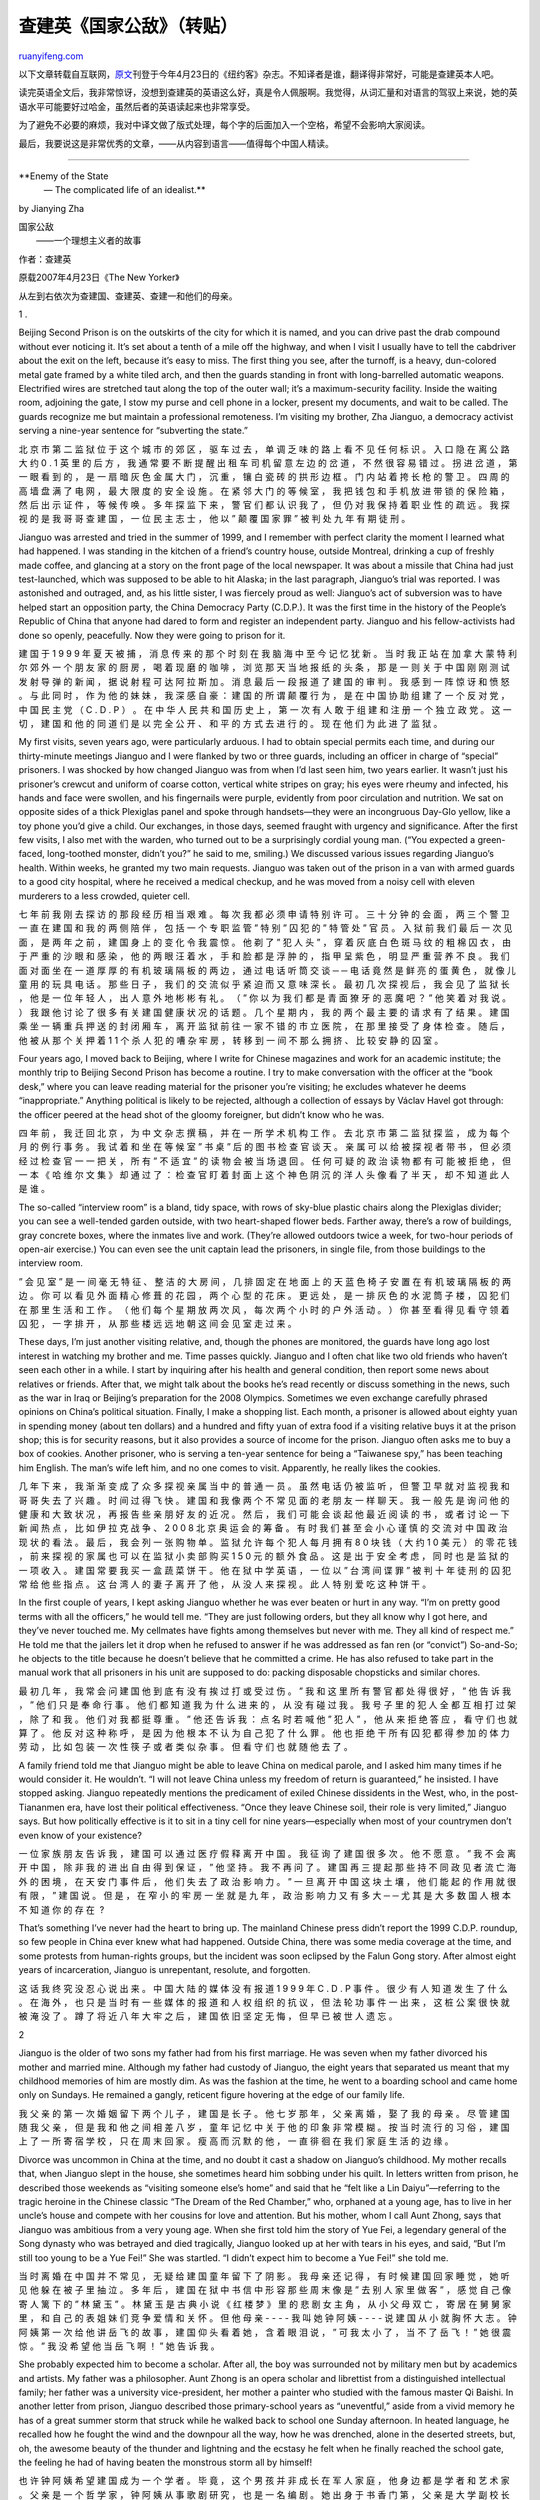 .. _200708_enemy_of_the_state:

查建英《国家公敌》（转贴）
=============================================

`ruanyifeng.com <http://www.ruanyifeng.com/blog/2007/08/enemy_of_the_state.html>`__

以下文章转载自互联网，\ `原文 <http://www.newyorker.com/reporting/2007/04/23/070423fa_fact_zha?currentPage=1>`__\ 刊登于今年4月23日的《纽约客》杂志。不知译者是谁，翻译得非常好，可能是查建英本人吧。

读完英语全文后，我非常惊讶，没想到查建英的英语这么好，真是令人佩服啊。我觉得，从词汇量和对语言的驾驭上来说，她的英语水平可能要好过哈金，虽然后者的英语读起来也非常享受。

为了避免不必要的麻烦，我对中译文做了版式处理，每个字的后面加入一个空格，希望不会影响大家阅读。

最后，我要说这是非常优秀的文章，——从内容到语言——值得每个中国人精读。


======================

**Enemy of the State
 — The complicated life of an idealist.**

by Jianying Zha

| 国家公敌
|  ——一个理想主义者的故事

作者：查建英

原载2007年4月23日《The New Yorker》

从左到右依次为查建国、查建英、查建一和他们的母亲。

1 .

Beijing Second Prison is on the outskirts of the city for which it is
named, and you can drive past the drab compound without ever noticing
it. It’s set about a tenth of a mile off the highway, and when I visit I
usually have to tell the cabdriver about the exit on the left, because
it’s easy to miss. The first thing you see, after the turnoff, is a
heavy, dun-colored metal gate framed by a white tiled arch, and then the
guards standing in front with long-barrelled automatic weapons.
Electrified wires are stretched taut along the top of the outer wall;
it’s a maximum-security facility. Inside the waiting room, adjoining the
gate, I stow my purse and cell phone in a locker, present my documents,
and wait to be called. The guards recognize me but maintain a
professional remoteness. I’m visiting my brother, Zha Jianguo, a
democracy activist serving a nine-year sentence for “subverting the
state.”

北 京 市 第 二 监 狱 位 于 这 个 城 市 的 郊 区 ， 驱 车 过 去 ， 单 调
乏 味 的 路 上 看 不 见 任 何 标 识 。 入 口 隐 在 离 公 路 大 约 0 . 1
英 里 的 后 方 ， 我 通 常 要 不 断 提 醒 出 租 车 司 机 留 意 左 边 的
岔 道 ， 不 然 很 容 易 错 过 。 拐 进 岔 道 ， 第 一 眼 看 到 的 ， 是
一 扇 暗 灰 色 金 属 大 门 ， 沉 重 ， 镶 白 瓷 砖 的 拱 形 边 框 。 门
内 站 着 挎 长 枪 的 警 卫 。 四 周 的 高 墙 盘 满 了 电 网 ， 最 大 限
度 的 安 全 设 施 。 在 紧 邻 大 门 的 等 候 室 ， 我 把 钱 包 和 手 机
放 进 带 锁 的 保 险 箱 ， 然 后 出 示 证 件 ， 等 候 传 唤 。 多 年 探
监 下 来 ， 警 官 们 都 认 识 我 了 ， 但 仍 对 我 保 持 着 职 业 性 的
疏 远 。 我 探 视 的 是 我 哥 哥 查 建 国 ， 一 位 民 主 志 士 ， 他 以
” 颠 覆 国 家 罪 ” 被 判 处 九 年 有 期 徒 刑 。

Jianguo was arrested and tried in the summer of 1999, and I remember
with perfect clarity the moment I learned what had happened. I was
standing in the kitchen of a friend’s country house, outside Montreal,
drinking a cup of freshly made coffee, and glancing at a story on the
front page of the local newspaper. It was about a missile that China had
just test-launched, which was supposed to be able to hit Alaska; in the
last paragraph, Jianguo’s trial was reported. I was astonished and
outraged, and, as his little sister, I was fiercely proud as well:
Jianguo’s act of subversion was to have helped start an opposition
party, the China Democracy Party (C.D.P.). It was the first time in the
history of the People’s Republic of China that anyone had dared to form
and register an independent party. Jianguo and his fellow-activists had
done so openly, peacefully. Now they were going to prison for it.

建 国 于 1 9 9 9 年 夏 天 被 捕 ， 消 息 传 来 的 那 个 时 刻 在 我 脑
海 中 至 今 记 忆 犹 新 。 当 时 我 正 站 在 加 拿 大 蒙 特 利 尔 郊 外
一 个 朋 友 家 的 厨 房 ， 喝 着 现 磨 的 咖 啡 ， 浏 览 那 天 当 地 报
纸 的 头 条 ， 那 是 一 则 关 于 中 国 刚 刚 测 试 发 射 导 弹 的 新 闻
， 据 说 射 程 可 达 阿 拉 斯 加 。 消 息 最 后 一 段 报 道 了 建 国 的
审 判 。 我 感 到 一 阵 惊 讶 和 愤 怒 。 与 此 同 时 ， 作 为 他 的 妹
妹 ， 我 深 感 自 豪 ： 建 国 的 所 谓 颠 覆 行 为 ， 是 在 中 国 协 助
组 建 了 一 个 反 对 党 ， 中 国 民 主 党 （ C . D . P ） 。 在 中 华 人
民 共 和 国 历 史 上 ， 第 一 次 有 人 敢 于 组 建 和 注 册 一 个 独 立
政 党 。 这 一 切 ， 建 国 和 他 的 同 道 们 是 以 完 全 公 开 、 和 平
的 方 式 去 进 行 的 。 现 在 他 们 为 此 进 了 监 狱 。

My first visits, seven years ago, were particularly arduous. I had to
obtain special permits each time, and during our thirty-minute meetings
Jianguo and I were flanked by two or three guards, including an officer
in charge of “special” prisoners. I was shocked by how changed Jianguo
was from when I’d last seen him, two years earlier. It wasn’t just his
prisoner’s crewcut and uniform of coarse cotton, vertical white stripes
on gray; his eyes were rheumy and infected, his hands and face were
swollen, and his fingernails were purple, evidently from poor
circulation and nutrition. We sat on opposite sides of a thick Plexiglas
panel and spoke through handsets—they were an incongruous Day-Glo
yellow, like a toy phone you’d give a child. Our exchanges, in those
days, seemed fraught with urgency and significance. After the first few
visits, I also met with the warden, who turned out to be a surprisingly
cordial young man. (“You expected a green-faced, long-toothed monster,
didn’t you?” he said to me, smiling.) We discussed various issues
regarding Jianguo’s health. Within weeks, he granted my two main
requests. Jianguo was taken out of the prison in a van with armed guards
to a good city hospital, where he received a medical checkup, and he was
moved from a noisy cell with eleven murderers to a less crowded, quieter
cell.

七 年 前 我 刚 去 探 访 的 那 段 经 历 相 当 艰 难 。 每 次 我 都 必 须
申 请 特 别 许 可 。 三 十 分 钟 的 会 面 ， 两 三 个 警 卫 一 直 在 建
国 和 我 的 两 侧 陪 伴 ， 包 括 一 个 专 职 监 管 ” 特 别 ” 囚 犯 的 ”
特 管 处 ” 官 员 。 入 狱 前 我 们 最 后 一 次 见 面 ， 是 两 年 之 前
， 建 国 身 上 的 变 化 令 我 震 惊 。 他 剃 了 ” 犯 人 头 ” ， 穿 着 灰
底 白 色 斑 马 纹 的 粗 棉 囚 衣 ， 由 于 严 重 的 沙 眼 和 感 染 ， 他
的 两 眼 汪 着 水 ， 手 和 脸 都 是 浮 肿 的 ， 指 甲 呈 紫 色 ， 明 显
严 重 营 养 不 良 。 我 们 面 对 面 坐 在 一 道 厚 厚 的 有 机 玻 璃 隔
板 的 两 边 ， 通 过 电 话 听 筒 交 谈 ─ ─ 电 话 竟 然 是 鲜 亮 的 蛋 黄
色 ， 就 像 儿 童 用 的 玩 具 电 话 。 那 些 日 子 ， 我 们 的 交 流 似
乎 紧 迫 而 又 意 味 深 长 。 最 初 几 次 探 视 后 ， 我 会 见 了 监 狱
长 ， 他 是 一 位 年 轻 人 ， 出 人 意 外 地 彬 彬 有 礼 。 （ ” 你 以
为 我 们 都 是 青 面 獠 牙 的 恶 魔 吧 ？ ” 他 笑 着 对 我 说 。 ） 我
跟 他 讨 论 了 很 多 有 关 建 国 健 康 状 况 的 话 题 。 几 个 星 期 内
， 我 的 两 个 最 主 要 的 请 求 有 了 结 果 。 建 国 乘 坐 一 辆 重 兵
押 送 的 封 闭 厢 车 ， 离 开 监 狱 前 往 一 家 不 错 的 市 立 医 院 ，
在 那 里 接 受 了 身 体 检 查 。 随 后 ， 他 被 从 那 个 关 押 着 1 1 个
杀 人 犯 的 嘈 杂 牢 房 ， 转 移 到 一 间 不 那 么 拥 挤 、 比 较 安 静
的 囚 室 。

Four years ago, I moved back to Beijing, where I write for Chinese
magazines and work for an academic institute; the monthly trip to
Beijing Second Prison has become a routine. I try to make conversation
with the officer at the “book desk,” where you can leave reading
material for the prisoner you’re visiting; he excludes whatever he deems
“inappropriate.” Anything political is likely to be rejected, although a
collection of essays by Václav Havel got through: the officer peered at
the head shot of the gloomy foreigner, but didn’t know who he was.

四 年 前 ， 我 迁 回 北 京 ， 为 中 文 杂 志 撰 稿 ， 并 在 一 所 学 术
机 构 工 作 。 去 北 京 市 第 二 监 狱 探 监 ， 成 为 每 个 月 的 例 行
事 务 。 我 试 着 和 坐 在 等 候 室 ” 书 桌 ” 后 的 图 书 检 查 官 谈 天
。 亲 属 可 以 给 被 探 视 者 带 书 ， 但 必 须 经 过 检 查 官 一 一 把
关 ， 所 有 ” 不 适 宜 ” 的 读 物 会 被 当 场 退 回 。 任 何 可 疑 的 政
治 读 物 都 有 可 能 被 拒 绝 ， 但 一 本 《 哈 维 尔 文 集 》 却 通 过
了 ： 检 查 官 盯 着 封 面 上 这 个 神 色 阴 沉 的 洋 人 头 像 看 了 半
天 ， 却 不 知 道 此 人 是 谁 。

The so-called “interview room” is a bland, tidy space, with rows of
sky-blue plastic chairs along the Plexiglas divider; you can see a
well-tended garden outside, with two heart-shaped flower beds. Farther
away, there’s a row of buildings, gray concrete boxes, where the inmates
live and work. (They’re allowed outdoors twice a week, for two-hour
periods of open-air exercise.) You can even see the unit captain lead
the prisoners, in single file, from those buildings to the interview
room.

” 会 见 室 ” 是 一 间 毫 无 特 征 、 整 洁 的 大 房 间 ， 几 排 固 定 在
地 面 上 的 天 蓝 色 椅 子 安 置 在 有 机 玻 璃 隔 板 的 两 边 。 你 可
以 看 见 外 面 精 心 修 葺 的 花 园 ， 两 个 心 型 的 花 床 。 更 远 处
， 是 一 排 灰 色 的 水 泥 筒 子 楼 ， 囚 犯 们 在 那 里 生 活 和 工 作
。 （ 他 们 每 个 星 期 放 两 次 风 ， 每 次 两 个 小 时 的 户 外 活 动
。 ） 你 甚 至 看 得 见 看 守 领 着 囚 犯 ， 一 字 排 开 ， 从 那 些 楼
远 远 地 朝 这 间 会 见 室 走 过 来 。

These days, I’m just another visiting relative, and, though the phones
are monitored, the guards have long ago lost interest in watching my
brother and me. Time passes quickly. Jianguo and I often chat like two
old friends who haven’t seen each other in a while. I start by inquiring
after his health and general condition, then report some news about
relatives or friends. After that, we might talk about the books he’s
read recently or discuss something in the news, such as the war in Iraq
or Beijing’s preparation for the 2008 Olympics. Sometimes we even
exchange carefully phrased opinions on China’s political situation.
Finally, I make a shopping list. Each month, a prisoner is allowed about
eighty yuan in spending money (about ten dollars) and a hundred and
fifty yuan of extra food if a visiting relative buys it at the prison
shop; this is for security reasons, but it also provides a source of
income for the prison. Jianguo often asks me to buy a box of cookies.
Another prisoner, who is serving a ten-year sentence for being a
“Taiwanese spy,” has been teaching him English. The man’s wife left him,
and no one comes to visit. Apparently, he really likes the cookies.

几 年 下 来 ， 我 渐 渐 变 成 了 众 多 探 视 亲 属 当 中 的 普 通 一 员
。 虽 然 电 话 仍 被 监 听 ， 但 警 卫 早 就 对 监 视 我 和 哥 哥 失 去
了 兴 趣 。 时 间 过 得 飞 快 。 建 国 和 我 像 两 个 不 常 见 面 的 老
朋 友 一 样 聊 天 。 我 一 般 先 是 询 问 他 的 健 康 和 大 致 状 况 ，
再 报 告 些 亲 朋 好 友 的 近 况 。 然 后 ， 我 们 可 能 会 谈 起 他 最
近 阅 读 的 书 ， 或 者 讨 论 一 下 新 闻 热 点 ， 比 如 伊 拉 克 战 争
、 2 0 0 8 北 京 奥 运 会 的 筹 备 。 有 时 我 们 甚 至 会 小 心 谨 慎
的 交 流 对 中 国 政 治 现 状 的 看 法 。 最 后 ， 我 会 列 一 张 购 物
单 。 监 狱 允 许 每 个 犯 人 每 月 拥 有 8 0 块 钱 （ 大 约 1 0 美 元
） 的 零 花 钱 ， 前 来 探 视 的 家 属 也 可 以 在 监 狱 小 卖 部 购 买
1 5 0 元 的 额 外 食 品 。 这 是 出 于 安 全 考 虑 ， 同 时 也 是 监 狱
的 一 项 收 入 。 建 国 常 要 我 买 一 盒 蔬 菜 饼 干 。 他 在 狱 中 学
英 语 ， 一 位 以 ” 台 湾 间 谍 罪 ” 被 判 十 年 徒 刑 的 囚 犯 常 给 他
些 指 点 。 这 台 湾 人 的 妻 子 离 开 了 他 ， 从 没 人 来 探 视 。 此
人 特 别 爱 吃 这 种 饼 干 。

In the first couple of years, I kept asking Jianguo whether he was ever
beaten or hurt in any way. “I’m on pretty good terms with all the
officers,” he would tell me. “They are just following orders, but they
all know why I got here, and they’ve never touched me. My cellmates have
fights among themselves but never with me. They all kind of respect me.”
He told me that the jailers let it drop when he refused to answer if he
was addressed as fan ren (or “convict”) So-and-So; he objects to the
title because he doesn’t believe that he committed a crime. He has also
refused to take part in the manual work that all prisoners in his unit
are supposed to do: packing disposable chopsticks and similar chores.

最 初 几 年 ， 我 常 会 问 建 国 他 到 底 有 没 有 挨 过 打 或 受 过 伤
。 ” 我 和 这 里 所 有 警 官 都 处 得 很 好 ， ” 他 告 诉 我 ， ” 他 们
只 是 奉 命 行 事 。 他 们 都 知 道 我 为 什 么 进 来 的 ， 从 没 有 碰
过 我 。 我 号 子 里 的 犯 人 全 都 互 相 打 过 架 ， 除 了 和 我 。 他
们 对 我 都 挺 尊 重 。 ” 他 还 告 诉 我 ： 点 名 时 若 喊 他 ” 犯 人 ”
， 他 从 来 拒 绝 答 应 ， 看 守 们 也 就 算 了 。 他 反 对 这 种 称 呼
， 是 因 为 他 根 本 不 认 为 自 己 犯 了 什 么 罪 。 他 也 拒 绝 干 所
有 囚 犯 都 得 参 加 的 体 力 劳 动 ， 比 如 包 装 一 次 性 筷 子 或 者
类 似 杂 事 。 但 看 守 们 也 就 随 他 去 了 。

A family friend told me that Jianguo might be able to leave China on
medical parole, and I asked him many times if he would consider it. He
wouldn’t. “I will not leave China unless my freedom of return is
guaranteed,” he insisted. I have stopped asking. Jianguo repeatedly
mentions the predicament of exiled Chinese dissidents in the West, who,
in the post-Tiananmen era, have lost their political effectiveness.
“Once they leave Chinese soil, their role is very limited,” Jianguo
says. But how politically effective is it to sit in a tiny cell for nine
years—especially when most of your countrymen don’t even know of your
existence?

一 位 家 族 朋 友 告 诉 我 ， 建 国 可 以 通 过 医 疗 假 释 离 开 中 国
。 我 征 询 了 建 国 很 多 次 。 他 不 愿 意 。 ” 我 不 会 离 开 中 国
， 除 非 我 的 进 出 自 由 得 到 保 证 ， ” 他 坚 持 。 我 不 再 问 了
。 建 国 再 三 提 起 那 些 持 不 同 政 见 者 流 亡 海 外 的 困 境 ， 在
天 安 门 事 件 后 ， 他 们 失 去 了 政 治 影 响 力 。 ” 一 旦 离 开 中
国 这 块 土 壤 ， 他 们 能 起 的 作 用 就 很 有 限 ， ” 建 国 说 。 但
是 ， 在 窄 小 的 牢 房 一 坐 就 是 九 年 ， 政 治 影 响 力 又 有 多 大
─ ─ 尤 其 是 大 多 数 国 人 根 本 不 知 道 你 的 存 在  ?

That’s something I’ve never had the heart to bring up. The mainland
Chinese press didn’t report the 1999 C.D.P. roundup, so few people in
China ever knew what had happened. Outside China, there was some media
coverage at the time, and some protests from human-rights groups, but
the incident was soon eclipsed by the Falun Gong story. After almost
eight years of incarceration, Jianguo is unrepentant, resolute, and
forgotten.

这 话 我 终 究 没 忍 心 说 出 来 。 中 国 大 陆 的 媒 体 没 有 报 道 1 9
9 9 年 C . D . P 事 件 。 很 少 有 人 知 道 发 生 了 什 么 。 在 海 外
， 也 只 是 当 时 有 一 些 媒 体 的 报 道 和 人 权 组 织 的 抗 议 ， 但
法 轮 功 事 件 一 出 来 ， 这 桩 公 案 很 快 就 被 淹 没 了 。 蹲 了 将
近 八 年 大 牢 之 后 ， 建 国 依 旧 坚 定 无 悔 ， 但 早 已 被 世 人 遗
忘 。

2 

Jianguo is the older of two sons my father had from his first marriage.
He was seven when my father divorced his mother and married mine.
Although my father had custody of Jianguo, the eight years that
separated us meant that my childhood memories of him are mostly dim. As
was the fashion at the time, he went to a boarding school and came home
only on Sundays. He remained a gangly, reticent figure hovering at the
edge of our family life.

我 父 亲 的 第 一 次 婚 姻 留 下 两 个 儿 子 ， 建 国 是 长 子 。 他 七
岁 那 年 ， 父 亲 离 婚 ， 娶 了 我 的 母 亲 。 尽 管 建 国 随 我 父 亲
， 但 是 我 和 他 之 间 相 差 八 岁 ， 童 年 记 忆 中 关 于 他 的 印 象
非 常 模 糊 。 按 当 时 流 行 的 习 俗 ， 建 国 上 了 一 所 寄 宿 学 校
， 只 在 周 末 回 家 。 瘦 高 而 沉 默 的 他 ， 一 直 徘 徊 在 我 们 家
庭 生 活 的 边 缘 。

Divorce was uncommon in China at the time, and no doubt it cast a shadow
on Jianguo’s childhood. My mother recalls that, when Jianguo slept in
the house, she sometimes heard him sobbing under his quilt. In letters
written from prison, he described those weekends as “visiting someone
else’s home” and said that he “felt like a Lin Daiyu”—referring to the
tragic heroine in the Chinese classic “The Dream of the Red Chamber,”
who, orphaned at a young age, has to live in her uncle’s house and
compete with her cousins for love and attention. But his mother, whom I
call Aunt Zhong, says that Jianguo was ambitious from a very young age.
When she first told him the story of Yue Fei, a legendary general of the
Song dynasty who was betrayed and died tragically, Jianguo looked up at
her with tears in his eyes, and said, “But I’m still too young to be a
Yue Fei!” She was startled. “I didn’t expect him to become a Yue Fei!”
she told me.

当 时 离 婚 在 中 国 并 不 常 见 ， 无 疑 给 建 国 童 年 留 下 了 阴 影
。 我 母 亲 还 记 得 ， 有 时 候 建 国 回 家 睡 觉 ， 她 听 见 他 躲 在
被 子 里 抽 泣 。 多 年 后 ， 建 国 在 狱 中 书 信 中 形 容 那 些 周 末
像 是 ” 去 别 人 家 里 做 客 ” ， 感 觉 自 己 像 寄 人 篱 下 的 ” 林 黛
玉 ” 。 林 黛 玉 是 古 典 小 说 《 红 楼 梦 》 里 的 悲 剧 女 主 角 ，
从 小 父 母 双 亡 ， 寄 居 在 舅 舅 家 里 ， 和 自 己 的 表 姐 妹 们 竞
争 爱 情 和 关 怀 。 但 他 母 亲 - - - - 我 叫 她 钟 阿 姨 - - - - 说 建
国 从 小 就 胸 怀 大 志 。 钟 阿 姨 第 一 次 给 他 讲 岳 飞 的 故 事 ，
建 国 仰 头 看 着 她 ， 含 着 眼 泪 说 ， ” 可 我 太 小 了 ， 当 不 了
岳 飞 ！ ” 她 很 震 惊 。 ” 我 没 希 望 他 当 岳 飞 啊 ！ ” 她 告 诉 我
。

She probably expected him to become a scholar. After all, the boy was
surrounded not by military men but by academics and artists. My father
was a philosopher. Aunt Zhong is an opera scholar and librettist from a
distinguished intellectual family; her father was a university
vice-president, her mother a painter who studied with the famous master
Qi Baishi. In another letter from prison, Jianguo described those
primary-school years as “uneventful,” aside from a vivid memory he has
of a great summer storm that struck while he walked back to school one
Sunday afternoon. In heated language, he recalled how he fought the wind
and the downpour all the way, how he was drenched, alone in the deserted
streets, but, oh, the awesome beauty of the thunder and lightning and
the ecstasy he felt when he finally reached the school gate, the feeling
he had of having beaten the monstrous storm all by himself!

也 许 钟 阿 姨 希 望 建 国 成 为 一 个 学 者 。 毕 竟 ， 这 个 男 孩 并
非 成 长 在 军 人 家 庭 ， 他 身 边 都 是 学 者 和 艺 术 家 。 父 亲 是
一 个 哲 学 家 ， 钟 阿 姨 从 事 歌 剧 研 究 ， 也 是 一 名 编 剧 。 她
出 身 于 书 香 门 第 ， 父 亲 是 大 学 副 校 长 ， 母 亲 是 画 家 ， 曾
拜 师 齐 白 石 。 但 建 国 在 一 封 狱 中 来 信 里 却 形 容 小 学 生 活
” 平 淡 无 奇 ” 。 给 他 留 下 生 动 记 忆 的 只 有 一 件 事 ： 一 个 周
日 下 午 ， 他 在 走 回 学 校 的 途 中 遭 遇 暴 雨 。 他 用 热 烈 的 语
言 回 忆 了 一 路 上 怎 样 和 狂 风 暴 雨 搏 斗 ， 在 天 地 茫 茫 空 无
一 人 的 街 道 上 ， 他 全 身 湿 透 ， 却 感 受 着 滚 滚 雷 声 和 金 色
闪 电 之 壮 美 ， 以 及 最 终 到 达 学 校 大 门 时 心 头 的 狂 喜 ： 他
战 胜 了 漫 天 暴 雨 狂 风 ， 而 且 是 独 自 一 人 ！

Jianguo was also a voracious reader and a brilliant Go player. At the
age of fourteen, he was accepted to an élite boarding middle school in
Beijing, receiving the top score in his class in the entrance exam. Yet
he felt restless. School life was confining, and he disliked the petty
authorities he had to contend with. During this period, he began to
worship Mao Zedong. He read Mao’s biography closely and tried to imitate
his example: taking cold showers in winter, reading philosophy, and
pondering the big questions of politics and society, which he debated
with a group of friends. His first political act was to write a letter
to the school administration attacking the rigidity of the curriculum
and certain “bourgeois sentiments” it enshrined. This was something that
Jianguo is still proud of: even before the Cultural Revolution, he had
challenged the system, alone.

建 国 不 仅 阅 读 量 极 大 ， 并 且 是 一 名 出 色 的 围 棋 手 。 1 3 岁
的 时 候 ， 他 以 第 一 名 的 成 绩 考 入 当 时 北 京 一 所 精 英 寄 宿
学 校 ： 人 大 附 中 。 但 他 天 性 桀 骜 不 驯 。 学 校 生 活 太 多 限
制 ， 他 却 不 喜 屈 从 琐 屑 的 权 力 。 在 这 个 阶 段 ， 他 开 始 崇
拜 毛 泽 东 。 他 认 真 阅 读 了 毛 的 传 记 ， 试 图 模 仿 伟 大 领 袖
： 冬 天 冲 冷 水 澡 ， 读 哲 学 ， 思 考 ， 和 朋 友 们 辩 论 政 治 和
社 会 的 大 问 题 。 他 平 生 第 一 次 政 治 行 动 是 给 学 校 领 导 写
信 ， 攻 击 死 板 的 课 程 设 置 和 小 资 情 调 的 内 容 。 建 国 至 今
为 此 自 豪 ： 在 文 革 爆 发 之 前 ， 他 就 已 经 挑 战 体 制 ， 而 且
是 单 枪 独 马 。

My own sheltered childhood ended with the Cultural Revolution. My
parents were denounced as “stinking intellectuals” and
“counter-revolutionaries.” Our house was ransacked. Under the new
policy, I went to a nearby school of workers’ children, some of whom
threw rocks at me and even left human excrement on our balcony. But
Jianguo thrived amid the social turmoil, and became a leader of a Red
Guard faction at his school. He seldom came home. When he did, he
dressed in full Red Guard fashion: the faded green Army jacket and cap,
the Mao button on the shirt pocket, the bright-red armband. He was tall
and broad-shouldered, and, with his manly good looks, he seemed to me
larger than life. I was shy and tongue-tied in his presence.

我 的 温 馨 童 年 也 随 着 文 革 的 暴 风 雨 结 束 了 。 父 母 被 打 成
” 臭 知 识 分 子 ” 和 ” 反 革 命 ” ， 家 里 被 抄 得 底 朝 天 。 我 按
照 新 政 策 就 近 入 学 ， 小 学 里 大 都 是 工 人 子 弟 ， 下 学 回 家
的 路 上 常 有 同 学 冲 我 扔 石 头 ， 甚 至 从 楼 顶 上 朝 我 家 阳 台
上 丢 粪 便 。 建 国 却 在 社 会 动 荡 中 茁 壮 成 长 ， 成 为 学 校 里
一 派 ” 红 卫 兵 ” 的 头 儿 。 他 很 少 回 家 ， 回 来 时 则 全 副 红 卫
兵 时 髦 打 扮 ： 褪 色 绿 军 装 和 军 帽 ， 衣 服 口 袋 上 别 着 毛 像
章 ， 臂 上 戴 着 红 袖 章 。 他 高 大 魁 梧 ， 面 相 英 武 ， 在 我 眼
中 宛 如 神 话 中 的 人 物 。 见 了 他 我 有 时 羞 涩 得 说 不 出 话 来
。

Two years later, in 1968, Jianguo left for Inner Mongolia with a group
of other Red Guards. He was answering Chairman Mao’s call for the
educated city youth to transform China’s poor countryside. My parents
held a going-away party for him: I remember the din of a houseful of Red
Guards talking, laughing, and eating, my mother boiling pot after pot of
noodles, my father sitting silently in his study watching the teen-agers
as though in someone else’s house, and Jianguo, seventeen years old,
holding court like a young commander on the eve of battle. He invited
his friends to take whatever they liked from my father’s library; many
books were “borrowed,” including my mother’s favorite novel, “Madame
Bovary,” never to be returned.

两 年 以 后 ， 1 9 6 8 年 ， 建 国 和 一 群 红 卫 兵 去 了 内 蒙 古 。
他 是 响 应 毛 主 席 的 号 召 ， 知 识 青 年 上 山 下 乡 改 造 中 国 农
村 。 我 父 母 为 他 饯 行 ： 记 得 那 天 家 里 挤 满 了 红 卫 兵 ， 高
谈 阔 论 ， 大 笑 ， 吃 东 西 ， 我 母 亲 煮 了 一 锅 又 一 锅 的 面 条
， 父 亲 坐 在 书 房 里 沉 默 地 看 着 这 些 年 轻 人 ， 好 像 坐 在 别
人 的 房 子 里 。 1 7 岁 的 建 国 显 然 是 核 心 人 物 ， 举 手 投 足 就
像 一 位 战 争 前 夜 的 年 轻 指 挥 官 。 他 告 诉 朋 友 们 ： 父 亲 的
藏 书 里 ， 看 中 什 么 就 拿 走 什 么 。 很 多 书 就 此 被 ” 借 走 ” ，
包 括 我 母 亲 青 年 时 代 最 喜 欢 的 书 《 包 法 利 夫 人 》 ， 此 后
再 无 影 踪 。

Aunt Zhong went to the railway station to see him off. When the train
started leaving, she waved at her son. “But he acted as if I wasn’t
there,” she told me. “He just kept yelling ‘Goodbye, Chairman Mao!’ The
Cultural Revolution really poisoned his mind.”

钟 阿 姨 去 火 车 站 送 他 。 火 车 启 动 ， 她 朝 儿 子 挥 手 。 ” 但
他 表 现 得 好 像 我 根 本 不 在 那 。 他 只 是 不 停 的 喊 ： ’ 毛 主
席 再 见 ！ ’ ” 她 告 诉 我 。 ” 他 中 文 革 的 毒 太 深 了 。 ”

Millions of urban youngsters went to the countryside in those days, but
not all of them were true believers: some felt pressure to show proper
“revolutionary enthusiasm,” while others went because there were no jobs
in the cities. Most of them, shocked by the poverty and backwardness of
rural life, became disillusioned. And as the fever of the Cultural
Revolution waned, in the mid-nineteen-seventies, many returned home,
getting factory jobs or going to university, which in those days
depended not on your exam results but on your connections and political
record.

那 时 候 ， 成 千 上 万 的 城 市 青 年 去 了 农 村 ， 但 并 非 人 人 都
有 真 信 仰 ： 有 一 些 迫 于 压 力 ， 要 表 现 自 己 的 ” 革 命 热 情 ”
， 另 一 些 则 因 为 城 里 无 业 可 就 。 农 村 的 贫 穷 和 落 后 令 人
震 惊 ， 大 部 分 知 青 都 幻 灭 了 。 1 9 7 0 年 代 中 期 ， 文 革 热
度 减 退 ， 知 青 纷 纷 回 城 ， 当 工 人 ， 或 者 到 大 学 读 书 ， 不
过 当 时 读 大 学 不 是 通 过 考 试 ， 而 是 看 政 治 出 身 和 政 治 表
现 。

Jianguo wasn’t among them. During the seven years he spent on a farm in
Inner Mongolia, he had served as the village head and was popular among
peasants. He was a good farmhand. He could drink as much baijiu, the
hard northern liquor, as the locals could. He had married a former
Beijing schoolmate and Red Guard, who stayed on because of him, and they
were making a life for themselves in the countryside. The villagers
ignored whatever “revolutionary initiatives” Jianguo tried to introduce,
but his personality—honest, warm, generous—won him their affection.

建 国 不 在 其 中 。 他 在 内 蒙 古 农 区 干 了 七 年 ， 当 了 村 长 ，
很 受 农 民 欢 迎 。 他 干 农 活 是 一 把 好 手 ， 喝 起 白 酒 来 抵 得
上 当 地 人 。 他 和 一 个 北 京 同 学 结 了 婚 ， 她 为 他 留 了 下 来
， 两 人 一 起 在 农 村 过 着 自 己 的 日 子 。 村 民 们 虽 然 对 建 国
尝 试 的 各 种 ” 革 命 实 践 ” 毫 无 兴 趣 ， 他 诚 实 温 暖 、 慷 慨 大
度 的 个 性 却 赢 得 了 他 们 的 友 情 和 爱 戴 。

In 1976, Mao died, the Cultural Revolution ended, and Jianguo’s daughter
was born. Jianguo named her Jihong (“Inheriting Red”). The next few
years were critical in China: Deng Xiaoping began to steer the country
toward reform and greater openness. The university entrance exam, which
had been suspended for more than a decade, was reinstated; I was among
those who took the exam and went to university, a welcome change from
the farmwork to which I’d been consigned. But Jianguo seemed stuck in
the earlier era. He framed a large portrait of Mao with black gauze and
hung it on a wall of his home; he would sit in front of it for hours,
lost in thought. His wife later told me that Jianguo spent two years
grieving for Mao.

1 9 7 6 年 ， 毛 泽 东 去 世 ， ” 文 化 大 革 命 ” 结 束 了 。 建 国 的
女 儿 出 生 。 建 国 为 她 取 名 ” 继 红 ” 。 接 下 来 的 几 年 对 中 国
来 说 是 转 折 关 头 ： 邓 小 平 开 始 掌 舵 中 国 ， 使 它 转 向 改 革
开 放 。 废 弃 十 多 年 的 高 考 恢 复 了 ， 我 是 通 过 考 试 进 入 大
学 的 人 之 一 ： 当 时 我 下 乡 不 满 一 年 ， 这 个 转 变 来 得 恰 是
时 候 。 但 建 国 似 乎 仍 旧 执 着 于 以 前 的 时 代 。 他 把 一 张 巨
大 的 毛 主 席 像 镶 上 黑 纱 ， 悬 挂 在 家 里 墙 上 ， 他 常 常 在 像
前 独 坐 很 久 ， 陷 入 沉 思 。 他 妻 子 后 来 告 诉 我 ， 大 约 有 两
年 时 间 ， 建 国 都 在 悼 念 毛 泽 东 。

Jianguo eventually took a job with the county government of his rural
outpost, working for the local party secretary, a Mongolian named Batu,
who took a shine to the bright young Beijinger. Then Jianguo criticized
one of Batu’s policy directives, which he saw as disastrous for the
peasants, and even took Batu to task in front of a crowded cadre
assembly. Jianguo lost his post and was placed under investigation.
Condemned as a “running dog of the Gang of Four,” he was locked up in
solitary confinement, allowed to read only books by Marx, Lenin, and
Mao. Two years later, Batu left the county for a higher position, and
Jianguo was released. He was given various low-level posts, and was
never promoted.

建 国 最 终 接 受 了 当 地 县 政 府 的 一 个 职 务 ， 为 县 委 书 记 巴
图 工 作 。 起 初 巴 图 很 赏 识 这 个 北 京 小 伙 子 的 才 干 ， 可 建
国 后 来 却 批 评 起 巴 图 来 ， 认 为 他 的 一 项 政 策 损 害 了 农 民
利 益 。 在 县 里 一 次 千 人 干 部 大 会 上 ， 建 国 当 面 指 责 ， 让
巴 图 下 不 了 台 。 他 很 快 被 免 职 ， 在 审 查 中 被 定 为 ” 四 人
帮 走 狗 ” 。 他 被 隔 离 关 禁 闭 ， 只 能 看 马 克 思 、 列 宁 、 毛
泽 东 的 书 。 两 年 后 ， 巴 图 升 迁 它 地 ， 建 国 才 被 放 出 来 。
他 在 地 方 上 先 后 当 过 各 种 小 干 部 ， 但 从 此 再 没 受 到 提 拔
重 用 。

In 1985, when I was a graduate student in comparative literature at
Columbia University, I went to visit him. After an eighteen-hour ride on
a hard-seated train from Beijing, I arrived at a dusty little county
station. The man waiting for me there looked like all the other local
peasants hawking melons and potatoes from the back of their oxcarts. He
was dressed like a peasant, spoke with a local accent, and had even
developed a habit of squatting. His torpid movements suggested years of
living in a remote backwater where nothing much ever happened.

1 9 8 5 年 ， 我 在 哥 伦 比 亚 大 学 念 比 较 文 学 ， 暑 假 回 国 时
去 内 蒙 看 他 ， 坐 了 1 8 个 小 时 的 硬 座 火 车 才 到 了 一 个 尘 土
飞 扬 的 小 车 站 。 在 车 站 等 我 的 那 个 人 ， 看 起 来 和 其 他 赶
着 牛 车 卖 瓜 卖 土 豆 的 当 地 农 民 没 什 么 两 样 。 他 穿 着 很 土
， 一 口 当 地 口 音 ， 甚 至 养 成 了 没 事 就 蹲 着 的 习 惯 。 他 的
动 作 和 眼 神 迟 缓 ， 一 举 一 动 都 流 露 出 久 居 一 潭 死 水 的 穷
乡 僻 壤 的 印 记 。

It was early 1989 when Jianguo’s wife finally prevailed on him to move
back to Beijing. She was a practical woman, and she wasn’t reconciled to
a life of rural squalor. She was the one who, driven by poverty, sewed
Jianguo’s last piece of Red Guard memorabilia, a faded red flag bearing
the guards’ logo, into a quilt cover. Now she was determined not to let
their daughter grow up a peasant. For Jianguo, however, their return
marked a humiliating end of a twenty-year mission. The idea of bringing
revolution to the countryside had turned out to be a fantasy. He changed
nothing there. It changed him.

建 国 的 妻 子 最 终 说 服 他 回 到 北 京 的 时 候 ， 已 经 是 1 9 8 9
年 初 了 。 她 是 个 实 际 的 女 人 ， 不 能 接 受 一 辈 子 在 农 村 过
穷 日 子 的 命 运 。 是 她 在 贫 困 的 岁 月 里 把 建 国 最 后 一 件 红
卫 兵 纪 念 品 - - - - 一 面 褪 了 色 、 印 有 他 们 那 个 造 反 派 标
记 的 旗 帜 缝 成 了 被 面 。 现 在 她 决 心 不 让 女 儿 变 成 农 民 ，
可 对 于 建 国 来 说 ， 返 回 北 京 等 于 给 他 2 0 年 的 精 神 历 程 划
上 了 屈 辱 的 句 号 。 改 造 农 村 的 革 命 理 想 成 了 虚 妄 的 幻 想
。 他 没 有 改 变 农 村 ， 自 己 却 被 改 变 了 。

Four months after Jianguo’s return to Beijing, students started marching
on Tiananmen Square. Going to the square each day, listening to the
speeches and the songs, watching a new generation of student rebels in
action—for Jianguo, it was a profoundly moving experience. Twenty years
earlier, the Red Guards’ god was Mao. Now the idealistic kids in blue
jeans and T-shirts had erected a new statue: the Goddess of Democracy.

建 国 回 到 北 京 没 有 几 个 月 ， 天 安 门 的 学 生 游 行 就 开 始 了
。 每 天 去 广 场 听 演 讲 和 唱 歌 ， 看 新 一 代 学 生 造 反 派 在 行
动 ， 建 国 既 震 动 又 感 动 。 二 十 年 前 ， ” 红 卫 兵 ” 的 神 是 毛
， 而 现 在 的 理 想 青 年 们 穿 着 牛 仔 裤 和 T 恤 ， 树 立 了 一 个
新 雕 像 ： 民 主 女 神 。

I was living in Beijing at the time and visited the square daily.
Jianguo said little when we met, though he was evidently in turmoil. One
afternoon, I asked him to join me while I visited a friend who was
active in the protests. Outside on the square, my friend greeted me
warmly and invited me to come inside the tent where a group of student
leaders were meeting, but when Jianguo followed me he frowned and barred
him: “No, not you!” I explained that the man was my brother. My friend
looked incredulous. Here, in his native city, Jianguo stood out as a
country bumpkin. And, in 1989, the democracy activists were members of
an urban élite. My friend’s snobbery must have driven home the message
to Jianguo: Stand aside. This is not your revolution.

我 那 时 住 在 北 京 ， 每 天 都 去 广 场 。 我 们 碰 到 的 时 候 ， 建
国 很 少 说 话 ， 不 过 看 得 出 他 内 心 思 绪 万 千 。 一 天 下 午 ，
我 去 见 一 位 广 场 上 的 活 跃 人 物 ， 约 了 他 一 起 去 。 朋 友 对
我 笑 脸 相 迎 ， 请 我 进 他 们 的 帐 篷 ， 一 群 学 生 领 袖 正 在 里
面 开 会 。 建 国 跟 在 我 身 后 刚 要 进 去 ， 朋 友 却 皱 着 眉 头 拦
住 了 他 ： ” 不 行 ， 你 不 能 进 来  ! ” 我 解 释 说 ， 这 人 是 我 哥
哥 。 朋 友 听 了 大 吃 一 惊 。 北 京 生 北 京 长 的 建 国 ， 如 今 看
起 来 却 像 一 个 十 足 的 乡 巴 佬 。 而 1 9 8 9 年 ， 领 导 民 主 运
动 的 是 城 市 精 英 。 我 朋 友 的 势 利 态 度 明 确 告 诉 建 国 ： 靠
边 站 吧 ， 这 可 不 是 你 的 革 命 。

Soon, it was nobody’s revolution. What happened to the Tiananmen
protesters on June 4th showed what awaited those who openly challenged
the system. After the massacre, all government ministers were required
to demonstrate loyalty to the Party by visiting the few hospitalized
soldiers—“heroes in suppressing the counter-revolutionary riot.” The
novelist Wang Meng, who was then the Minister of Culture, got out of it
by claiming ill health and checking into a hospital himself. He was
promptly removed from office.

没 过 多 久 ， 那 场 革 命 不 再 属 于 任 何 人 。 天 安 门 抗 议 者 们
在 6 月 4 日 的 遭 遇 ， 表 明 了 公 开 挑 战 体 制 的 人 会 是 什 么 下
场 。 屠 杀 之 后 ， 所 有 政 府 官 员 都 被 要 求 去 看 望 几 位 住 院
士 兵 - - - - ” 平 息 反 革 命 暴 乱 的 英 雄 ” ， 以 证 明 自 己 对 党
的 忠 诚 。 当 时 的 文 化 部 部 长 ， 小 说 家 王 蒙 ， 称 病 住 院 躲
过 这 一 要 求 。 他 迅 速 下 台 了 。

During the spring demonstrations, reporters for the People’s Daily had
held up a famous banner on the street: “We don’t want to lie anymore!”
It was a rare moment of collective courage. Two months later, they were
forced to lie again. A journalist at the newspaper described to me how
the campaign to purge dissent was conducted there: meetings were held at
every section, and everybody had to attend. Each employee was required
to give a day-by-day account of his activities during the Tiananmen
period, and then to express his attitude toward the official verdict.
“Every one of us did this—no one dared to say no,” he said, recalling
the scene seventeen years later. “Can you imagine how humiliating it
was? We were crushed, instantly and completely.”

在 那 个 春 天 ， 《 人 民 日 报 》 记 者 们 曾 在 长 安 街 上 举 起 过
一 幅 著 名 标 语 ： ’ 我 们 不 想 再 撒 谎 ！ ’ 那 个 时 刻 弥 足 珍 贵
， 它 表 达 了 群 体 的 勇 气 。 两 个 月 后 ， 他 们 被 迫 再 次 撒 谎
。 一 位 《 人 民 日 报 》 记 者 向 我 描 述 六 四 后 的 清 查 运 动 是
如 何 进 行 的 ： 每 个 部 门 都 要 开 会 ， 每 个 人 都 必 须 参 加 ，
每 个 工 作 人 员 都 必 须 说 明 自 己 在 整 个 事 件 中 每 天 都 在 做
什 么 ， 然 后 对 官 方 的 结 论 表 态 。 他 回 忆 起 十 七 年 前 那 个
场 景 ： ” 每 个 人 都 照 做 了 － － 没 有 人 敢 说 不 。 那 种 耻 辱
你 能 想 象 吗 ？ 我 们 所 有 人 马 上 被 彻 底 击 垮 了 。 ”

Among journalists and intellectuals, a brief interval of exhilaration
had given way to depression and fear. Many withdrew from public life and
turned to private pursuits. (A few, like me, moved to the United States
or Europe.) Scholars embarked on esoteric research—hence the Guoxue Re,
the early-nineties craze for studying the Chinese classics. A friend of
mine, the editor of a magazine that had been an influential forum for
critical reporting, turned his attention to cuisine and classical music.

在 记 者 和 知 识 分 子 中 间 ， 短 暂 的 兴 奋 变 成 了 压 抑 和 恐 惧
。 很 多 人 退 出 公 共 舞 台 ， 转 向 私 人 生 活 。 （ 有 一 些 ， 比
如 我 ， 去 了 美 国 或 者 欧 洲 。 ） 很 多 学 者 转 向 冷 僻 的 研 究
， 于 是 在 1 9 9 0 年 代 初 出 现 了 国 学 热 。 我 的 一 位 朋 友 ，
某 杂 志 主 编 ， 曾 经 主 持 一 个 很 有 影 响 力 的 论 坛 ， 此 后 一
段 他 把 注 意 力 转 向 古 典 音 乐 和 饮 食 研 究 。

Meanwhile, Jianguo, whose residual faith in the Communist Party and in
Mao had perished on June 4th, was adrift, both politically and
personally.

建 国 对 共 产 党 和 毛 残 存 的 信 仰 在 6 月 4 日 彻 底 崩 溃 。 在 政
治 上 和 个 人 生 活 上 他 进 入 了 一 个 漂 泊 时 期 。

3.

The driver of the gypsy cab was a stocky man with a rugged,
weather-beaten face, and wore a cheap, oily-looking blazer. He was
leaning on a Jetta, smoking a cigarette, when I got out of the prison
snack shop. On this particular afternoon, three years ago, I was the
last visitor to leave. As soon as he saw me, he took one hard draw on
the cigarette and flicked it away.

开 黑 车 的 司 机 是 一 个 敦 实 的 男 人 ， 长 着 一 张 饱 经 风 霜 、
粗 犷 的 脸 ， 穿 一 件 油 乎 乎 的 便 宜 外 套 。 三 年 前 那 个 下 午
， 我 走 出 监 狱 小 卖 部 时 ， 他 正 斜 靠 在 一 辆 捷 达 车 上 抽 烟
。 我 是 那 天 最 后 一 个 离 开 的 探 视 者 。 他 看 到 我 ， 就 猛 吸
了 最 后 一 口 烟 ， 甩 掉 烟 头 。

“Good thing you’re still here,” I said as I got into the car, “or I’d
have had a long walk to the bus stop.”

” 幸 好 你 还 在 这 儿 ， ” 我 进 车 之 后 对 他 说 ： ” 否 则 我 就 得
走 很 远 去 坐 公 交 车 了 。 ”

“I was waiting for you,” he said simply, and started the engine.

” 我 等 着 你 呢 。 ” 他 边 发 动 车 边 简 短 地 回 答 。

I told him my city address. “Thirty yuan,” he said. I agreed, and we
were on our way. At the end of the long asphalt road, the car turned
right, onto a wider street, passing enormous mounds of construction
material. In the distance, a line of silos was silhouetted against the
horizon. Though we were just a forty-minute drive from the city,
everywhere you looked there were old factories, low piles of rubble,
industrial-waste dumps, half-deserted farm villages on the brink of
being bulldozed and “developed.” The farm I’d been sent to work on when
I was in my late teens was just a few miles away.

我 告 诉 他 我 在 城 里 的 地 址 。 他 说 ： ” 三 十 块 钱 。 ” 我 说 行
， 我 们 就 上 了 路 。 在 那 条 长 长 的 沥 青 路 尽 头 ， 车 向 右 拐
弯 ， 开 过 大 堆 的 建 筑 材 料 上 了 一 条 公 路 。 从 后 视 镜 里 看
得 到 不 远 处 一 排 高 大 的 筒 仓 耸 立 在 天 空 下 。 尽 管 离 城 不
过 4 0 分 钟 的 车 路 ， 这 里 到 处 都 是 旧 工 厂 、 瓦 砾 堆 、 工 业
垃 圾 、 面 临 拆 迁 和 ” 发 展 ” 的 半 荒 芜 的 农 庄 。 我 十 七 岁 去
插 队 劳 动 的 村 子 离 此 不 过 几 里 路 。

I was in my usual post-visit mood: tired and unsociable. I closed my
eyes, and drowsed until a sharp horn woke me. When I opened my eyes,
there were cars everywhere: we had got off the expressway and had
entered the maw of downtown traffic. We were hardly moving. It was about
four o’clock, the beginning of rush hour.

和 每 次 探 视 之 后 一 样 ， 我 的 情 绪 疲 惫 而 孤 僻 。 我 合 上 双
眼 打 起 瞌 睡 来 ， 直 到 一 阵 尖 利 的 喇 叭 声 把 我 惊 醒 。 睁 眼
一 看 ， 四 周 都 是 汽 车 ， 我 们 已 经 下 了 高 速 公 路 陷 进 市 区
的 车 流 中 。 车 几 乎 是 在 蹭 着 走 。 大 约 是 下 午 4 点 ， 堵 车
高 峰 期 开 始 了 。

“You were visiting your brother, weren’t you?” the driver asked.

” 你 探 的 是 你 哥 哥 吧 ？ ” 司 机 忽 然 问 。

My eyes met the driver’s in the rearview mirror. “How did you know?”

我 从 后 视 镜 里 看 着 司 机 ： ” 你 怎 么 知 道 的 ？ ”

“Oh, we know the Second Prison folks pretty well. My father used to work
there. Your brother is a Democracy Party guy, right?”

” 噢 ， 我 跟 二 监 的 人 很 熟 ， 我 父 亲 以 前 在 那 儿 工 作 。 你
哥 是 民 主 党 的 ， 对 不 对 ？ ”

“You know about them?”

” 你 知 道 他 们 ？ ”

“Oh, yes, they want a multiparty system. How many years did he get?”

” 知 道 ， 他 们 想 搞 多 党 制 嘛 。 他 判 了 几 年 ？ ”

“Nine. He’s halfway through.”

” 9 年 ， 他 已 经 坐 了 一 半 了 。 ”

“Getting any sentence reduction?”

” 有 没 有 减 刑 ？ ”

“Nope, because he doesn’t admit to any crime.”

” 没 有 ， 因 为 他 不 肯 认 罪 。 ”

The driver spat out the window. “What they did is no crime! But it’s
useless to sit in a prison. Is he in touch with Wuer Kaixi?”

司 机 朝 窗 外 啐 了 一 口 ： ” 他 们 根 本 就 没 罪 ！ 但 是 坐 牢 管
什 么 用 ？ 他 有 没 有 跟 吾 尔 开 西 他 们 联 络 联 络 ？ ”

This gave me a start. Wuer Kaixi was a charismatic student leader of
Tiananmen Square, who, after years of exile in the United States, now
lives in Taiwan. “No! How could he be?”

我 吃 了 一 惊 ： 吾 尔 开 西 是 八 九 学 运 中 一 个 很 有 煽 动 力 的
学 生 领 袖 ， 在 美 国 流 亡 数 年 之 后 ， 现 在 住 在 台 湾 ： ” 当
然 没 有 ！ 他 们 怎 么 可 能 有 联 系 ？ ”

“But you know some foreigners, don’t you? You should tell your brother
to get out, and get together with the folks in America and Taiwan. Most
important thing is: get some guns! How can you beat the Communist Party?
Only by armed struggle!”

” 那 你 肯 定 认 识 一 些 外 国 人 吧 ？ 你 应 该 叫 你 哥 哥 出 国 ，
和 那 些 在 美 国 和 台 湾 的 人 聚 聚 。 最 重 要 的 是 得 弄 点 枪 ！
你 怎 么 才 能 打 得 过 共 产 党 ？ 只 有 武 装 斗 争 啊 ！ ”

“That’s an interesting idea,” I said, taken aback and trying to hide it.
“But then China would be in a war. It would make for bloody chaos.”

” 您 这 观 点 倒 挺 有 意 思 ， ” 我 试 图 掩 饰 自 己 的 惊 讶 。 ” 不
过 那 样 一 来 中 国 肯 定 又 要 流 血 打 内 战 、 天 下 大 乱 。 ”

“That would be great!” the driver said.

” 那 才 好 呢 ！ ” 司 机 说 。

I was appalled. “If that happened, don’t you worry that the biggest
victims would be ordinary people?”

我 很 震 惊 ： ” 可 真 要 打 起 仗 来 ， 最 大 的 受 害 者 还 不 是 老
百 姓 吗 ？ ”

“The ordinary people are the biggest victims already!” the driver
replied, his face mottled with fury. “You look at this city—at what kind
of life the officials and the rich people have, and what kind of shitty
life we have.”

” 老 百 姓 现 在 已 经 是 最 大 的 受 害 者 了 ！ ” 司 机 回 答 说 ， 一
脸 愤 怒 。 ” 你 就 看 看 北 京 吧 - - - - 当 官 的 和 富 人 过 的 是 什
么 日 子 ， 我 们 过 的 又 是 什 么 样 的 倒 霉 日 子 。 ”

During the next ten minutes, while navigating traffic on Chang’an
Avenue, the driver told me about himself. He had worked in the same
state plant for more than twenty years, first as a machine operator,
later as a truck driver. Then, a few years ago, the plant went bankrupt
and shut down. All the workers were let go with only meagre severance
pay.

在 接 下 来 的 十 几 分 钟 里 ， 我 们 堵 在 长 安 街 上 ， 司 机 跟 我
说 了 他 自 己 的 经 历 。 他 在 一 个 工 厂 里 干 了 2 0 多 年 ， 开 始
当 车 工 ， 后 来 当 卡 车 司 机 。 几 年 前 ， 工 厂 破 产 倒 闭 ， 所
有 工 人 被 解 散 ， 只 得 到 了 微 薄 的 遣 散 金 。

“But they must give you partial medical insurance,” I said. I was
thinking about three high-school friends with whom I’ve stayed in touch
over the years: all three women were state factory workers now in their
forties, all were laid off, but all have since found new jobs, and are
making more money than before. Two of them even own their homes.

” 他 们 总 得 给 你 一 部 分 医 疗 保 险 吧 ， ” 我 说 。 我 想 起 我 的
三 个 高 中 女 同 学 ， 这 么 多 年 来 我 们 一 直 保 持 着 联 系 。 她
们 以 前 都 是 工 人 ， 都 在 4 0 多 岁 的 时 候 因 为 厂 子 倒 闭 被 遣
散 ， 但 后 来 他 们 全 都 找 到 了 新 工 作 ， 钱 比 以 前 挣 得 还 多
， 其 中 两 个 甚 至 还 买 了 房 子 。

“The insurance is a piece of shit!” the driver replied. “It doesn’t
cover anything. I’m scared of getting sick. If I’m sick, I’m done for.
For twenty years we worked for them, and this is how they got rid of
us!” He spat again. “You look at this city, all these fancy buildings
and restaurants. All for the rich people! People like us can’t afford
anything!”

” 那 保 险 屁 都 不 值 ！ ” 司 机 回 答 。 ” 真 生 了 病 根 本 报 销 不
了 。 我 现 在 就 怕 得 病 ， 一 病 就 完 蛋 了 。 给 他 们 干 了 2 0 多
年 ， 现 在 他 们 就 这 样 把 我 们 给 打 发 了 ！ ” 他 又 朝 窗 外 啐
了 一 口 ： ” 你 看 城 里 这 些 高 楼 ， 满 街 的 餐 馆 ， 都 是 为 有
钱 人 准 备 的 。 像 我 们 这 样 的 人 什 么 都 买 不 起 ！ ”

On both sides of Chang’an Avenue, new skyscrapers and giant billboards
stood under a murky sky. When it comes to architecture and design, most
of this new Beijing looks like some provincial official’s dream of
modernization. It’s clear that there is a lot of money in Beijing and a
great many people are living better than before. But the gap between the
rich and the poor has widened. I wondered whether Jianguo, or someone
like him, could be the kind of leader that people like this aggrieved
cabdriver were waiting for. Under the banner of social justice, they
could vent their rage against China’s new order.

在 长 安 街 的 两 旁 ， 新 的 高 楼 大 厦 和 巨 型 的 广 告 牌 屹 立 在
晦 暗 的 天 空 之 下 。 要 论 建 筑 和 设 计 ， 这 个 新 北 京 的 大 部
分 外 貌 就 像 实 现 了 某 些 地 方 官 的 现 代 梦 。 北 京 城 里 显 然
有 很 多 钱 ， 很 多 人 生 活 得 比 以 前 好 很 多 。 但 是 贫 富 鸿 沟
也 拉 大 了 。 我 想 ， 建 国 这 种 人 也 许 正 是 这 位 牢 骚 满 腹 的
司 机 这 种 人 所 期 待 的 领 袖 吧 。 至 少 他 们 可 以 聚 集 在 社 会
公 正 的 旗 帜 下 ， 发 泄 自 己 对 中 国 现 状 的 愤 怒 。

4.

Despite the emotions that the Tiananmen massacre had awakened in
Jianguo, he had a more pressing matter to deal with that year: he had to
make a living. Legally, Jianguo and his wife were “black” persons: they
had no residential papers, no apartment, no job. Worse still, they had
no marketable skills. So for a period they stayed with relatives and
took temporary jobs at an adult-education school that Jianguo’s younger
brother, Jianyi, had started. Jianguo worked as a janitor, his wife as a
bookkeeper. The school was a success, mainly because it offered prep
courses for the Test of English as a Foreign Language. During the chill
that followed Tiananmen, studying English was becoming ever more
popular, and TOEFL was crucial for applying to foreign schools. Jianyi
was growing rich, fast. It was an awkward reversal of roles. The two
brothers had very different personalities: next to his serious,
ambitious, and hardworking big brother, Jianyi was always viewed as a
baby-faced “hooligan”: he goofed off at school, chased girls, and
squandered his money on dining out and having a good time. But in the
new China the free-spending playboy was thriving. At first, he’d wanted
Jianguo to help him manage the business, but Jianguo declined; he
preferred to have more time to read and think, and being a janitor
allowed for that. “He is always interested in saving China, but he can’t
even save himself!” Jianyi once said to me about Jianguo. I wondered how
Jianguo felt about pushing a mop around for his little brother.

尽 管 六 四 屠 杀 唤 醒 了 建 国 ， 那 一 年 他 却 面 临 着 更 紧 迫 的
事 情 ： 他 得 谋 生 ！ 从 法 律 上 说 ， 建 国 和 他 妻 子 都 是 没 有
身 份 的 ” 黑 人 ” ： 没 户 口 ， 没 房 子 ， 没 工 作 。 更 糟 糕 的 是
也 没 什 么 技 能 。 有 一 段 时 期 ， 他 们 投 靠 亲 戚 ， 在 建 国 的
弟 弟 建 一 开 办 的 一 所 成 人 教 育 学 校 里 做 临 时 工 。 建 国 看
大 门 ， 他 妻 子 当 会 计 。 学 校 办 得 挺 成 功 ， 主 要 是 做 英 语
考 试 的 补 习 课 程 。 六 四 事 件 之 后 ， 学 英 语 变 得 更 热 门 ，
T O F E L 成 了 申 请 外 国 学 校 的 关 键 所 在 。 建 一 很 快 富 了 起
来 。 这 个 角 色 反 转 实 在 令 人 尴 尬 。 两 兄 弟 个 性 完 全 不 同
： 在 秉 性 严 肃 、 胸 怀 大 志 、 刻 苦 耐 劳 的 建 国 身 边 ， 建 一
从 来 像 个 长 了 一 张 漂 亮 脸 蛋 的 ” 小 混 混 ” ： 逃 学 、 泡 妞 、
有 钱 就 花 在 下 馆 子 和 享 乐 上 。 但 在 九 十 年 代 的 乱 世 里 ，
游 戏 规 则 迅 速 变 化 ， 这 位 ” 花 花 公 子 ” 却 如 鱼 得 水 。 一 开
始 ， 他 想 让 建 国 帮 他 共 同 经 营 学 校 ， 但 建 国 拒 绝 了 ： 他
宁 可 把 时 间 花 在 阅 读 和 思 考 上 ， 看 大 门 的 好 处 就 是 有 的
是 时 间 。 ” 他 老 想 救 中 国 ， 可 他 连 自 己 都 救 不 了 ！ ” 建 一
曾 这 样 跟 我 议 论 建 国 。 我 真 不 知 道 建 国 给 这 么 个 弟 弟 打
工 干 活 内 心 到 底 是 什 么 感 受 。

Jianguo didn’t stay on the job long. In the following decade, he moved
frequently, from apartment to apartment, and from job to job, mainly
low-level office work. But he seemed to have decided that he’d spent
enough time reading and thinking; he was eager to try something bigger.
After 1992, when the society was seized by an entrepreneurial fever,
Jianguo tried a number of ventures. He got involved in a scheme to buy
coal in the north and sell it in the south. He set up a factory
producing a new licorice soda. (It tasted like cough syrup.) He ran
business-training programs. But he always ended up either quitting the
job or closing the shop. By the summer of 1997, the last time I saw him
before he was arrested, he had filed for bankruptcy several times. His
personal life was in disarray as well. He had divorced his wife of
nearly twenty years and married a young, pretty girl from Inner Mongolia
who worked in the soda factory. This second marriage lasted less than a
year, collapsing as soon as the business did, and Jianguo ended up
moving in with his daughter.

这 份 工 作 建 国 没 做 多 久 。 在 接 下 来 的 十 年 中 ， 建 国 频 繁
搬 家 ， 从 一 处 房 到 另 一 处 ， 从 一 份 工 作 到 另 一 份 工 作 ，
大 多 是 办 公 室 和 公 司 杂 役 。 他 似 乎 觉 得 自 己 的 阅 读 和 思
考 已 经 相 当 充 足 了 ， 该 试 着 干 点 大 事 了 。 1 9 9 2 年 后 ，
社 会 上 刮 起 一 股 下 海 热 潮 ， 建 国 也 开 始 折 腾 起 一 联 串 的
生 意 。 他 倒 卖 过 煤 ， 办 过 炼 油 厂 ， 还 生 产 过 一 种 新 型 稠
酒 饮 料 （ 我 尝 过 ， 那 味 道 实 在 不 敢 恭 维 ， 喝 起 来 就 像 止
咳 糖 浆 ） ， 做 过 商 业 培 训 。 但 无 一 例 外 ， 他 总 以 关 门 大
吉 或 者 辞 职 不 干 收 尾 。 到 1 9 9 7 年 夏 天 ， 他 被 捕 前 我 最
后 一 次 见 到 他 时 ， 他 已 经 有 过 好 几 回 破 产 记 录 了 。 他 的
个 人 生 活 也 很 混 乱 ， 和 共 同 生 活 了 二 十 年 的 妻 子 离 了 婚
， 又 和 稠 酒 厂 里 一 个 年 轻 漂 亮 的 内 蒙 女 孩 再 婚 。 这 第 二
次 婚 姻 维 持 了 不 到 一 年 ， 就 和 他 的 生 意 一 起 垮 掉 了 。 最
后 建 国 结 束 了 动 荡 的 生 活 ， 和 他 女 儿 继 红 住 在 了 一 起 。

By then, Jihong (“Inheriting Red”) had been renamed Huiyi (“Wisdom and
Pleasure”). The girl attended a community college, and spent her time
reading pulp romances and chatting with her girlfriends. But she was
devoted to her father. When she graduated, in 1998, she got a job as a
front-desk receptionist at the upscale Jinglun Hotel, and turned over
half her salary to him. It was clear to both of them, by now, that he
wasn’t cut out for business. Then, in 1998, Jianyi died, of a brain
tumor, and Jianguo inherited his Beijing apartment. Finally, Jianguo had
a place that he could call his own. With a home, and the help of his
daughter, he was free to do what he wanted.

那 时 ， 继 红 早 已 改 名 为 慧 怡 。 这 女 孩 上 了 一 所 普 通 的 大
学 学 习 酒 店 管 理 ， 把 时 间 都 花 在 看 通 俗 小 说 、 和 女 友 聊
天 上 面 ， 但 她 却 是 个 极 有 孝 心 的 女 儿 。 1 9 9 8 年 她 毕 业
后 ， 在 高 档 的 京 伦 饭 店 找 到 一 份 前 台 的 工 作 ， 马 上 把 每
月 工 资 的 一 半 交 给 父 亲 花 。 建 国 实 在 不 是 经 商 的 料 ， 这
一 点 父 女 两 人 心 里 都 明 白 。 那 年 ， 建 一 病 死 于 恶 性 脑 瘤
， 把 他 在 北 京 的 房 子 留 给 了 建 国 。 建 国 总 算 有 了 一 块 可
以 称 为 自 己 家 的 地 方 。 有 了 家 ， 加 上 女 儿 的 经 济 援 助 ，
他 终 于 可 以 自 由 地 做 自 己 想 做 的 事 了 。

That August, I received a long, wistful letter from Jianguo. Jianyi’s
death, at the age of forty-four, was obviously a shock. “He’s gone, and
the sense of life’s bitter shortness presses on me more urgently,”
Jianguo wrote. “Yesterday was my forty-seventh birthday. Will my
remaining twenty or thirty years also slip away in the blink of an eye?”
Now he looked back on his existence:

那 年 8 月 ， 我 收 到 建 国 一 封 长 信 ， 笔 调 怅 惘 ， 充 满 忧 思
和 怀 想 。 建 一 死 时 年 仅 4 4 岁 ， 对 建 国 显 然 是 个 震 惊 和 打
击 。 ” 他 走 了 ， 我 也 更 紧 迫 地 感 到 人 生 的 苦 短 ， ” 建 国 写
道 。 ” 昨 天 是 我 4 7 岁 生 日 ， 我 剩 下 的 2 0 - 3 0 年 也 会 一 晃
而 过 ？ ” 他 开 始 回 首 自 己 的 往 昔 ：

My whole life I have had a strong mind but my fate has not been good.
Over the past few decades I have been fighting this fate, clenching my
teeth and not crying. I am an idealist. For the ideal of democracy, I
quit the Party; for the ideal of freedom, I quit my job, over and again;
for the ideal of love, I divorced, over and again. To this day I am,
intellectually, professionally, financially and emotionally, a
“vagabond.” … The Chinese market is now in a slump, and the majority of
businesses are not doing well. China, too, is floating in wind and
storm, not knowing where it is heading. When will there be an
opportunity for people like me to rise up with the flagpole of
rebellion?

” 我 一 生 心 强 命 不 强 。 几 十 年 来 ， 我 一 直 与 命 运 搏 斗 ，
咬 紧 牙 ， 不 流 泪 。 我 是 一 个 理 想 主 义 者 。 为 民 主 理 想 ，
退 党 ； 为 自 由 理 想 ， 辞 职 ， 再 辞 职 ； 为 爱 情 理 想 ， 离 婚
， 再 离 婚 。 至 今 是 一 个 在 思 想 上 、 事 业 上 、 经 济 上 、 感
情 上 的 ’ 漂 流 者 ’ … … 现 在 中 国 市 场 低 迷 、 萧 杀 ， 企 业 多
数 不 景 气 ， 中 国 也 在 风 雨 漂 泊 中 ， 不 知 走 向 何 方 ， 吾 辈
何 时 才 有 揭 竿 而 起 的 机 会 ？ ”

Jianguo hadn’t changed, I remember thinking with a vague sense of
foreboding. Within the striving, clueless businessman was a rebel
waiting for a new cause.

我 记 得 当 读 信 时 心 底 涌 上 隐 隐 不 祥 之 感 ： 建 国 一 点 没 变
啊 。 在 一 个 四 处 出 击 、 四 处 碰 壁 的 生 意 人 的 内 心 ， 埋 伏
着 一 个 造 反 者 ， 他 在 等 待 着 新 的 宏 伟 大 业 和 又 一 轮 时 机
的 到 来 。

What I did not know was that Jianguo had already found it. A couple of
years earlier, he had met a man named Xu Wenli, a former railway
electrician and a veteran dissident from the Democracy Wall period. That
was a brief political thaw in the late nineteen-seventies, when, on a
wall at a busy intersection in the heart of Beijing, people put up
posters, essays, poems, and mimeographed articles, attracting huge
crowds who read and discussed what had been posted. (In late 1979, the
government cracked down, and cleaned it up.) When a friend introduced
Jianguo to Xu Wenli, he had just emerged from a dozen years in prison.
The two men had passionate discussions about Chinese politics, but at
first they also planned to go into business together. One idea was to
start a car-rental company. They did some market surveys, and decided on
their own business titles: Xu would be the chairman of the board,
Jianguo the vice-chairman. In the end, the venture didn’t work out; a
loan that Xu was counting on never materialized.

我 并 不 知 道 ， 建 国 那 时 已 经 找 到 了 他 决 心 为 之 献 身 的 宏
伟 大 业 。 几 年 前 ， 他 遇 到 了 一 个 叫 徐 文 立 的 人 ， 徐 当 年
是 铁 路 上 的 电 工 ， 也 是 ” 西 单 民 主 墙 ” 时 期 的 民 运 老 将 。
那 是 上 世 纪 七 十 年 代 末 短 暂 的 解 冻 期 ， 当 时 ， 在 北 京 市
区 中 心 的 西 单 路 口 ， 人 们 用 大 字 报 的 形 式 在 墙 上 张 贴 了
各 种 油 印 的 政 论 、 海 报 、 散 文 、 诗 ， 这 些 大 字 报 吸 引 了
无 数 人 的 目 光 和 讨 论 ， 直 到 1 9 7 9 年 末 当 局 出 来 整 肃 和
清 除 了 西 单 民 主 墙 。 当 朋 友 把 徐 文 立 介 绍 给 建 国 时 ， 徐
刚 在 监 狱 里 关 了 十 二 年 被 放 出 来 。 两 人 激 情 澎 湃 地 谈 论
中 国 政 治 ， 但 一 开 始 他 们 也 策 划 着 一 起 做 点 生 意 。 其 中
一 个 想 法 是 开 家 租 车 公 司 。 他 们 做 了 一 些 市 场 调 查 ， 还
自 封 了 两 个 人 在 公 司 里 的 头 衔 ： 徐 将 任 董 事 会 的 主 席 ，
建 国 任 副 主 席 。 但 这 个 策 划 后 来 也 没 有 了 下 文 ： 徐 指 望
的 投 资 最 终 没 能 到 位 。

In early 1998, the atmosphere in China was unusually relaxed—the
government was negotiating for membership in the World Trade
Organization; President Clinton was coming to visit—and small groups of
dissidents in different cities decided to take advantage of the new
mood, moving to form an opposition party. They settled on the name China
Democracy Party. Xu assumed the title of the chairman of the C.D.P.’s
Beijing branch, Jianguo that of the vice-chairman, the two reclaiming
their business titles for a loftier cause. With peculiar daring, or
naïveté, the officers of the C.D.P. decided to do everything openly:
they tried to register the party at the civil-affairs bureau, they
posted statements and articles on the Internet, they talked to foreign
reporters. For a few months, the government allowed these activities,
but, shortly after Clinton’s visit, in June, a crackdown began, and a
first wave of arrests and trials took place. Xu Wenli, among others,
received a thirteen-year sentence. Jianguo remained free but was
followed by four security agents every day. He assumed the title of the
party’s executive chairman and carried on: he called meetings and urged
the few C.D.P. members who came to stand firm; he posted new statements
on the Internet, expressing his political views and demanding the
release of Xu Wenli and his other jailed comrades. When the police
finally arrested Jianguo, in June of 1999, he had long been ready for
them. He had even taken to carrying around a toothbrush.

1 9 9 8 年 初 ， 中 国 的 环 境 异 乎 寻 常 地 宽 松 - - - - 政 府 正 谈
判 加 入 W T O ； 克 林 顿 总 统 来 访 。 于 是 各 省 各 地 持 不 同 政
见 者 的 小 群 体 们 跃 跃 欲 试 ， 乘 机 筹 划 成 立 一 个 反 对 党 ，
名 字 就 定 下 来 叫 中 国 民 主 党 （ C . D . P ） 。 徐 担 任 了 民 主
党 北 京 支 部 的 主 席 ， 建 国 担 任 副 主 席 ： 当 初 经 商 没 能 用
上 的 头 衔 ， 这 回 两 人 把 它 用 到 了 更 崇 高 的 事 业 上 。 不 知
是 因 为 无 比 的 英 勇 还 是 出 于 天 真 ， 民 主 党 人 们 决 定 公 开
地 做 一 切 事 情 ： 他 们 前 去 民 政 局 为 C . D . P . 申 请 注 册 ，
在 网 络 上 发 表 声 明 和 文 章 ， 和 外 国 记 者 交 流 。 开 头 几 个
月 政 府 容 忍 了 这 些 行 为 ， 但 克 林 顿 走 后 没 多 久 ， 6 月 ，
形 势 急 转 直 下 ， 第 一 波 逮 捕 和 审 判 开 始 了 。 徐 文 立 被 判
1 3 年 。 建 国 虽 未 被 抓 ， 但 每 天 有 4 个 安 全 局 的 人 跟 着 他
。 他 接 任 民 主 党 执 行 主 席 ， 并 且 坚 持 活 动 ： 他 召 开 会 议
力 劝 剩 下 不 多 的 C . D . P 党 员 们 稳 住 阵 脚 ； 他 在 网 上 发 表
声 明 ， 陈 述 他 的 政 治 观 点 并 要 求 释 放 徐 文 立 和 其 他 被 捕
同 仁 。 1 9 9 9 年 6 月 ， 当 警 察 最 终 逮 捕 建 国 时 ， 他 早 已 一
切 准 备 就 绪 。 那 一 阵 他 甚 至 随 身 带 着 一 支 牙 刷 。

5.

“Heroic deeds are not appropriate to everyday life,” the Czech dissident
Ludvík Vaculík wrote, in the nineteen-seventies. “Heroism is acceptable
in exceptional situations, but these must not last too long.” Those
words were born out by the tenor of post-Tiananmen Beijing. Over time, a
semblance of normalcy returned. Throughout the nineteen-nineties, while
new market reforms were launched and people’s energies were directed
toward the pursuit of wealth, the Party established clear guidelines
about which topics could be publicly discussed and which topics could
not (such as the infamous “three Ts”: Tiananmen, Taiwan, and Tibet). As
the economy boomed, the ranks of the educated élite splintered: some
plunged into commerce, some—notably the economists and the applied
scientists—built careers selling their expertise to the government and
to corporations. Artists and scholars scrambled to adapt to the
marketplace.

” 在 日 常 生 活 里 ， 英 雄 行 为 会 显 得 不 合 时 宜 ， ” 捷 克 异 见
人 士 L u d v í k V a c u l í k 在 1 9 7 0 年 代 写 过 ， ” 英 雄 主 义
只 是 在 特 殊 情 境 下 才 被 接 受 ， 但 它 不 会 持 久 。 ” 天 安 门
事 件 之 后 的 中 国 印 证 了 这 些 话 。 随 着 时 间 的 流 逝 ， 社 会
仿 佛 恢 复 了 正 常 。 整 个 1 9 9 0 年 代 ， 新 的 市 场 改 革 启 动
了 ， 人 们 的 精 力 全 都 投 向 聚 敛 财 富 ， 党 为 了 掌 控 公 共 话
题 设 立 了 一 套 明 确 的 导 向 （ 比 如 著 名 的 ” 三 T 禁 区 ” ： 天
安 门 、 台 湾 、 西 藏 ） 。 随 着 经 济 的 迅 速 发 展 ， 知 识 精 英
群 体 分 化 了 ： 一 些 下 海 经 商 ， 另 一 些 - - - - 尤 其 是 经 济
学 者 和 应 用 科 学 方 面 的 专 家 - - - - 以 出 售 专 业 技 能 为 政
府 或 企 业 效 劳 。 艺 术 家 和 学 者 们 也 纷 纷 努 力 适 应 市 场 。

Gradually, a tacit consensus emerged, which was captured in the title of
a book published in the late nineteen-nineties: “Gaobie Geming”
(“Farewell, Revolution”). The book was written by two of the star
intellectuals of the previous decade, Li Zehou, a philosopher and
historian, and Liu Zaifu, a literary critic. Both men had been hugely
influential figures during the movements that led up to Tiananmen. Both
became involved with the Tiananmen demonstrations, and ended up living
in the United States in the nineties. Yet their book was a scathing
critique of the radicals and the revolutionaries. Looking back upon the
past century of Chinese history, Li and Liu observed that attempts to
bring about radical change had always resulted either in disaster or in
tyranny. China was too big, its problems too numerous and complex, for
any quick fix. Incremental reform, not revolution, was the right
approach. In a separate article, Li also laid out four successive phases
of development—economic progress, personal freedom, social justice,
political democracy—that stood between China and full modernity. In
other words, achieving real democracy wasn’t a matter of throwing a
switch.

渐 渐 地 ， 一 种 不 言 而 喻 的 共 识 产 生 了 ， 正 如 上 个 世 纪 9 0
年 代 后 期 一 本 书 的 标 题 所 言 ： 《 告 别 革 命 》 。 这 本 书 是
由 两 位 8 0 年 代 的 明 星 学 者 所 著 ， 一 位 是 哲 学 家 、 历 史 学
家 李 泽 厚 ， 一 位 是 文 学 批 评 家 刘 再 复 。 这 两 位 都 是 八 十
年 代 思 潮 中 影 响 极 大 的 人 物 ， 而 那 些 思 潮 最 终 导 致 了 八
九 学 运 。这 两 人 都 卷 入 了 天 安 门 事 件 ， 结 果 九 十 年 代 两
人 都 居 住 在 美 国 。 然 而 他 们 的 新 书 却 对 激 进 分 子 和 革 命
者 进 行 了 严 厉 的 批 判 。 回 望 上 个 世 纪 的 中 国 历 史 ， 李 刘
二 位 观 察 到 ， 激 进 的 改 革 试 验 最 终 总 是 导 致 灾 难 或 专 制
。 中 国 太 大 了 ， 它 的 问 题 太 多 太 复 杂 ， 不 能 速 战 速 决 。
渐 进 地 改 良 ， 而 不 是 激 进 地 革 命 ， 才 是 正 确 的 途 径 。 在
另 一 篇 文 章 里 ， 李 甚 至 列 举 了 四 个 发 展 阶 段 - - - - 经 济
增 长 ， 个 人 自 由 ， 社 会 公 正 ， 政 治 民 主 - - - - 中 国 走 向
全 面 现 代 化 不 可 能 逾 越 这 几 个 阶 段 。 换 句 话 说 ， 真 正 的
民 主 不 可 能 一 蹴 而 就 。

These were the arguments of two smart, reasonable Chinese with
liberal-democratic sympathies. And they struck a chord with other smart,
reasonable Chinese who were equally sympathetic toward liberalism but
increasingly uncomfortable with the idea of radical change. Though the
book was published in Hong Kong, it gave voice to a subtle
reconfiguration in the attitude of mainland élites during the nineties.

这 是 两 位 聪 明 、 理 性 并 同 情 自 由 民 主 的 中 国 人 的 观 点 ，
这 种 观 点 在 很 多 聪 明 、 理 性 的 中 国 人 当 中 有 着 广 泛 的 共
鸣 ， 他 们 认 同 自 由 主 义 ， 却 越 来 越 不 赞 同 激 进 改 革 的 态
度 。 尽 管 这 本 书 是 在 香 港 出 版 ， 但 是 它 折 射 出 内 地 精 英
的 态 度 在 9 0 年 代 发 生 了 微 妙 的 变 化 。

The new consensus was shaped by a curious combination of trends. Outside
China, the exiled pro-democracy movement had foundered, beset by
factionalism. Inside China, the tone for public life was Deng Xiaoping’s
mantra “No debate”—that is, forget ideological deliberation and focus on
economic development. While the technocrats moved to the politburo and
pushed market reforms, the ideologues stayed in the propaganda ministry
and tried to muffle voices of criticism. Meanwhile, the economy kept
growing, at breakneck speed. As China integrated into the international
marketplace, four hundred million Chinese were lifted out of poverty. A
new affluent class began to emerge in the cities and coastal areas,
where the younger generation, reared on the pop culture of consumerism,
shied away from politics. As beneficiaries of the boom, they were
generally “pro-China”; nationalist sentiments were growing. But
“pro-democracy”? It’s unclear whether these young people cared enough to
give it much thought.

新 的 共 识 是 由 许 多 潮 流 合 力 促 成 。 在 海 外 ， 严 重 的 派 系
纷 争 侵 扰 了 流 亡 民 运 组 织 ， 使 之 濒 于 瓦 解 。 而 在 中 国 ，
公 众 生 活 的 基 调 是 邓 小 平 的 ” 不 争 论 ” - - - - 就 是 说 ， 先
忘 掉 意 识 形 态 论 争 、 集 中 精 力 发 展 经 济 。 一 方 面 ， 技 术
官 僚 进 入 政 治 局 掌 权 ， 推 进 市 场 改 革 ， 同 时 ， 意 识 形 态
宣 传 家 们 留 守 中 宣 部 ， 压 制 着 批 评 之 声 。 这 期 间 ， 经 济
持 续 高 速 地 发 展 ， 中 国 与 国 际 市 场 接 轨 使 得 4 亿 中 国 人
脱 离 了 贫 穷 ， 一 个 新 兴 的 富 裕 阶 层 开 始 出 现 在 城 市 和 沿
海 地 区 ， 这 些 地 方 的 年 轻 人 成 长 于 流 行 文 化 与 消 费 主 义
潮 流 ， 远 离 政 治 。 作 为 经 济 繁 荣 的 受 益 者 ， 他 们 都 是 ”
挺 中 派 ” ， 民 族 主 义 在 滋 长 。 至 于 ” 民 主 ” ， 倒 真 不 知 道
这 些 年 轻 人 会 对 这 种 问 题 有 多 少 关 注 。

So when Jianguo and his comrades formed the China Democracy Party, in
1998, they not only failed to grasp the limits of the government’s
tolerance; they failed to take the measure of the national mood. For the
most part, they lacked deep roots in any particular community; they
weren’t well educated or connected to the country’s élites; and they had
little contact with other liberals and reformers. A few, like Xu Wenli,
were marginalized because of their former prison records and their
continued refusal to recant or compromise. They had the courage of their
convictions, and not much else. Some, like Jianguo, had tried to do
something “constructive,” and join the entrepreneurial ferment, but got
nowhere. They had, in short, lost their way in the new era.

所 以 ， 当 建 国 及 其 同 道 在 1 9 9 8 年 成 立 中 国 民 主 党 的 时
候 ， 他 们 不 仅 没 有 看 清 政 府 的 容 忍 底 线 ， 也 没 有 准 确 地
估 测 到 国 人 的 心 理 。 最 主 要 的 是 ， 他 们 缺 乏 深 厚 的 社 群
根 基 ， 既 没 有 受 过 良 好 教 育 也 未 与 精 英 阶 层 进 行 沟 通 ，
连 与 其 他 的 自 由 主 义 者 和 改 革 者 也 极 少 联 系 。 一 些 人 ，
比 如 徐 文 立 ， 有 坐 牢 前 科 又 坚 持 不 服 、 拒 绝 妥 协 ， 结 果
被 边 缘 化 。 他 们 具 有 勇 气 和 信 念 ， 除 此 之 外 却 乏 善 可 陈
。 一 些 人 ， 例 如 建 国 ， 曾 去 经 商 创 业 ， 试 图 做 些 ” 建 设
性 ” 的 事 情 ， 但 一 无 所 获 。 简 而 言 之 ， 他 们 是 一 批 在 新
时 代 迷 失 的 人 。

When I first started visiting Jianguo in jail, I could tell, despite his
disavowals, how much he cared about the outside world’s response to what
he’d done, and to what had been done to him. So I tried to tell him
every piece of “positive news” I could find. His eyes would light up, or
he’d assume a look of solemn resolve. My task got harder as the C.D.P.
faded from the news. In late 2002, Xu Wenli, the star dissident, was
released on medical parole and was flown to the United States on
Christmas Eve. Afterward, coverage of the other jailed C.D.P. members
largely ceased.

起 初 去 探 监 的 时 候 ， 尽 管 建 国 不 说 ， 但 我 看 得 出 他 很 在
意 外 界 对 于 他 的 所 作 所 为 、 以 及 他 的 遭 遇 的 反 应 ， 所 以
我 努 力 传 达 给 他 一 些 我 所 能 寻 觅 到 的 ” 正 面 消 息 ” 。 他 的
眼 睛 会 随 之 一 亮 ， 或 者 神 色 庄 重 。 但 随 着 C D P 越 来 越 少
见 于 新 闻 媒 体 ， 我 的 任 务 也 变 得 越 来 越 艰 难 。 2 0 0 2 年
底 ， 徐 文 立 这 位 明 星 异 见 人 士 在 圣 诞 前 夕 以 保 外 就 医 被
释 放 并 立 即 飞 到 美 国 。 这 之 后 , 有 关 其 它 C . D . P 坐 牢 成
员 的 报 道 几 近 消 失 。

Once, I had a sobering conversation with a woman while waiting for the
prison interview. She was visiting her younger brother, who had killed
another man in a quarrel and had been sentenced to twenty years. “He was
in the restaurant business and the guy owed him money,” she explained.
“He was young, too rash.” She asked me what my brother had done. When I
told her, she was flabbergasted. “Organizing a party?” she said, and
blinked as though I were speaking in tongues. “I didn’t know our country
still had political prisoners. I thought everyone here got in trouble
because of something to do with money.”

有 一 次 ， 在 等 候 探 视 的 时 候 我 与 另 外 一 个 家 属 聊 了 一 会
天 ， 她 是 来 看 她 弟 弟 的 ， 他 因 为 杀 人 被 判 了 2 0 年 刑 。 ”
他 开 了 一 个 餐 馆 ， 别 人 欠 他 的 钱 ， ” 她 解 释 说 ， ” 他 太 年
轻 、 太 冲 动 。 ” 她 问 我 ： 你 哥 哥 做 了 什 么 ， 当 我 告 诉 她
原 委 之 后 ， 她 惊 讶 极 了 ： ” 组 党 ？ ” 她 盯 着 我 上 下 打 量 仿
佛 我 讲 的 是 一 个 外 星 故 事 ： ” 咱 们 国 家 还 有 政 治 犯 啊 ，
我 一 点 不 知 道 ！ 我 以 为 都 是 为 钱 关 进 来 的 呢 。 ”

The last time I saw the C.D.P. mentioned in a major publication was in
March, 2002, in a profile in the New York Times Magazine. The subject of
the article was my friend John Kamm, a former American businessman who
became a full-time campaigner for Chinese prisoners of conscience. The
article dismissed the C.D.P. as “a toothless group of a few hundred
members writing essays mainly for one another.” The line made me wince.
The C.D.P. men could take pride in their status as “subverters” of a
totalitarian state. And they could forgive their countrymen for not
rising up with them: they are heroic precisely because most other people
are not. But how could they face this verdict—of laughable
irrelevance—from the Times, a symbol of the freedom and democracy for
which they’d sacrificed everything? Toothless men writing for one
another: the words were heartless. They were also true. And perhaps it
didn’t much matter that these men were toothless because their powerful
opponent had rendered them so; that they were writing only for each
other because in China a message like theirs was not allowed to spread
further. I felt like weeping. But I wasn’t sure whether it was because I
was sorry for Jianguo or angry at him—for being such a fool. While he
sits in his tiny cell, day after day, year after year, the world has
moved on.

最 后 一 次 我 在 主 流 媒 体 看 见 C D P 被 提 及 是 在 2 0 0 2 年 三
月 ， 那 是 《 纽 约 时 报 》 周 末 杂 志 的 封 面 头 条 。 这 篇 文 章
写 的 是 我 的 朋 友 约 翰 \* 卡 姆 ， 他 曾 经 是 一 个 美 国 商 人 ，
后 来 变 成 了 一 个 全 职 为 中 国 政 治 犯 呼 吁 的 活 动 家 。 此 文
以 非 常 轻 蔑 的 口 气 提 到 C D P ， 称 它 为 ” 由 几 百 个 没 有 牙
齿 毫 无 打 击 力 的 成 员 结 成 的 一 个 组 织 ， 所 写 的 文 章 只 是
彼 此 读 读 而 已 ” 。 读 到 这 段 话 ， 我 的 心 都 疼 得 抽 紧 了 。
被 称 作 极 权 国 家 ” 颠 覆 者 ” ， C D P 成 员 们 可 以 为 此 自 豪 。
他 们 也 可 以 原 谅 没 有 跟 随 他 们 站 出 来 的 同 胞 ： 他 们 之 所
以 是 英 雄 ， 正 因 为 他 们 具 备 大 多 数 人 所 没 有 的 英 雄 气 概
。 但 对 这 讥 讽 他 们 无 用 而 可 笑 的 判 决 ， 他 们 会 作 何 感 想
？ 这 判 决 竟 来 自 《 纽 约 时 报 杂 志 》 - - - - 民 主 自 由 的 象
征 之 一 ， 而 他 们 正 是 为 民 主 自 由 的 理 想 牺 牲 了 一 切 ！ 一
群 无 牙 无 力 的 人 写 文 章 给 彼 此 看 ： 这 话 够 残 酷 的 ， 同 时
也 说 出 了 真 相 。 事 实 上 ， 他 们 之 所 以 无 牙 无 力 是 因 为 他
们 的 对 手 太 强 大 ， 他 们 的 言 论 没 有 传 播 开 去 是 因 为 这 种
言 论 在 中 国 不 被 允 许 传 播 - - - - 但 也 许 这 些 都 无 所 谓 。
我 真 想 大 哭 一 场 ， 但 我 不 知 道 是 为 建 国 感 到 难 过 还 是 生
他 的 气 - - - - 他 怎 么 这 样 傻 。 他 坐 在 他 那 间 狭 小 的 牢 房
里 ， 日 复 一 日 ， 年 复 一 年 ， 而 世 界 早 已 风 云 变 幻 弃 他 而
去 。

6.

“You can’t say the world has forgotten about him,” John Kamm insisted,
when we spoke not long ago. “I haven’t! I care about what happens to
your brother!” We were drinking coffee in the lobby café of a Beijing
hotel where John was staying during one of his trips to China.

” 你 不 能 说 世 界 已 经 遗 忘 了 他 ， ” 约 翰 \* 卡 姆 坚 持 对 我 说
： ” 我 就 没 有 ！ 我 一 直 在 关 注 你 哥 哥 的 事 。 ” 说 这 话 时 ，
我 们 正 在 北 京 一 家 酒 店 大 堂 里 喝 咖 啡 ， 约 翰 来 访 中 国 时
在 此 下 榻 。

John is, by his own description, “a human-rights salesman.” Formerly the
chairman of the American Chamber of Commerce in Hong Kong, he had a
lucrative business career, with a chauffeured Mercedes, maids, and a
condo in a prime location. Then, in the mid-nineteen-nineties, he gave
all that up to become an advocate for political prisoners in China.
Shuttling frequently between Beijing and Washington, D.C., and meeting
with high-ranking officials on both sides, John uses everything in his
power—hard data, personal connections, cajoling, name-dropping,
bargaining—to make sure that the issue of Chinese political prisoners
doesn’t go away.

约 翰 \* 卡 姆 的 中 文 名 字 叫 康 原 。 用 他 自 己 的 话 来 说 ， 他
是 一 个 ” 人 权 推 销 员 ” 。 他 曾 任 香 港 美 国 商 会 主 席 ， 是 个
收 入 优 厚 的 商 人 ， 有 专 职 司 机 替 他 开 奔 驰 ， 有 女 仆 和 位
于 高 尚 住 宅 区 的 私 宅 。 但 在 1 9 9 0 年 代 中 期 ， 他 放 弃 一
切 ， 投 身 为 中 国 政 治 犯 呼 吁 的 活 动 。 他 长 年 频 繁 往 返 于
北 京 和 华 盛 顿 之 间 ， 频 频 会 见 两 国 高 官 权 要 ， 利 用 自 己
所 有 资 源 - - - - 无 可 争 议 的 数 据 、 广 泛 的 个 人 关 系 网 、
连 哄 带 劝 的 游 说 、 名 人 效 应 、 讨 价 还 价 - - - - 来 确 保 中
国 政 治 犯 这 个 话 题 不 会 被 人 淡 忘 。

He’s a big man with a sonorous voice, earthy humor, and gregarious
charm. He’s also a devout Catholic with a missionary fervor, and his
conversation glistens with Biblical cadences. (“Justice will flow down
like a river and righteousness a mighty stream.”) He has been my main
adviser on all questions concerning Jianguo and my prison visits, and if
Jianguo has been treated better than some political detainees it’s
probably because of John’s efforts. But he acknowledges that Jianguo’s
name has fallen off the annual list of political prisoners compiled by
various Western governments and watchdog groups. I once asked John what
he would do if he were in Jianguo’s position. John thought for a moment
and told me a story about what had happened in the late nineteen-forties
when Bertolt Brecht, then living in the United States, was subpoenaed by
the House Committee on Un-American Activities. He agreed to testify,
assured the committee that he had no sympathy for Communism, and was
thanked for coöperating. Then he flew to Europe, and ended up in East
Berlin, where he doesn’t seem to have given a second thought to anything
he might have professed on the stand. “If I was arrested, I’d do exactly
what Brecht did,” John told me. “I’d lie to save my ass. Then I’d have a
life!”

约 翰 是 个 声 音 洪 亮 的 大 个 子 ， 有 着 平 易 近 人 的 幽 默 感 和
天 生 的 社 交 魅 力 。 他 也 是 个 虔 诚 的 天 主 教 徒 ， 有 传 教 士
般 的 使 命 感 ， 言 谈 充 满 圣 经 警 句 般 美 妙 的 韵 律 。 比 如 他
会 说 ： 正 义 之 河 ， 急 流 直 下 ， 道 义 之 川 ， 强 不 可 阻 （ 意
译 ） 。 对 我 关 于 探 视 建 国 过 程 中 出 现 的 种 种 问 题 ， 约 翰
提 出 过 很 多 意 见 和 指 导 。 如 果 说 建 国 得 到 了 比 其 他 一 些
政 治 犯 更 好 的 待 遇 ， 这 大 概 要 感 谢 约 翰 的 关 注 努 力 。 但
是 ， 约 翰 也 承 认 ， 在 由 各 个 西 方 政 府 及 民 间 组 织 合 力 编
辑 的 政 治 犯 年 度 列 表 上 ， 建 国 的 名 字 已 经 消 失 了 。 我 曾
问 约 翰 ， 假 设 他 身 处 建 国 的 处 境 ， 他 会 怎 么 做 。 约 翰 沉
思 片 刻 ， 给 我 讲 了 一 个 2 0 世 纪 四 十 年 代 末 麦 卡 锡 时 期 ，
发 生 在 德 国 剧 作 家 贝 尔 托 \* 布 莱 希 特 （ B e r t o l t B r e c
h t ） 身 上 的 故 事 。 布 莱 希 特 当 时 住 在 美 国 ， 被 美 国 众 议
院 的 ” 反 美 活 动 调 查 委 员 会 ” 传 讯 。 布 莱 希 特 出 庭 作 证 ，
澄 清 他 毫 不 同 情 共 产 主 义 ， 委 员 会 为 此 感 谢 了 他 的 ” 合
作 ” 。 随 后 ， 布 莱 希 特 立 即 飞 往 欧 洲 ， 最 后 抵 达 东 柏 林
， 对 他 刚 在 美 国 传 讯 席 上 的 反 共 证 词 毫 不 惭 愧 。 ” 如 果
我 被 捕 了 ， 我 会 像 布 莱 希 特 那 样 做 的 ” ， 约 翰 对 我 说 ： ”
我 会 撒 谎 来 保 住 我 的 小 命 。 然 后 我 还 可 以 拥 有 我 的 生 活
！ ”

I sighed. I consider John, who abandoned his career to devote himself to
the plight of strangers in someone else’s country, to be an American
hero. So, if even a man like him would do what was necessary to stay out
of jail, why must my brother be so stubborn? Doesn’t it make more sense
to chip at a wall, little by little, than to bash your head against it?

我 叹 息 了 。 在 我 心 中 ， 约 翰 为 营 救 那 些 他 素 未 谋 面 的 异
国 人 士 而 放 弃 自 己 的 优 越 生 活 ， 实 在 是 一 个 美 国 式 的 英
雄 。 如 果 像 他 这 样 的 人 也 会 做 一 些 不 得 不 做 的 事 来 不 至
于 陷 身 囹 圄 ， 为 什 么 我 哥 哥 却 一 定 要 如 此 固 执 ？ 一 点 一
点 的 剥 去 那 堵 墙 ， 难 道 不 比 用 你 的 头 去 撞 它 要 更 有 实 际
意 义 么 ？

The harshest comments I have heard about Jianguo come from his own
mother. “It’s not bravery,” she once told me. “It’s arrogance and
stupidity. He’s had a hero complex from childhood. The problem is, he’s
not a hero. He is a foot soldier who wants to be a general, but without
the talent and the skills of a general.”

我 所 听 到 过 的 对 建 国 最 严 苛 的 评 论 却 来 自 于 他 的 生 母 。
” 这 不 是 勇 敢 ， ” 钟 阿 姨 曾 这 么 对 我 说 ， ” 这 是 狂 妄 和 愚
蠢 。 他 从 小 就 有 英 雄 情 结 。 问 题 是 他 并 不 是 英 雄 。 他 是
一 个 想 当 将 军 的 士 兵 ， 可 以 冲 锋 陷 阵 ， 但 没 有 将 军 的 才
智 。 ”

Aunt Zhong was a beautiful woman when she was young. Purged as a
“rightist” in 1957, she lost her job and labored in a camp for years.
She is now a little white-haired woman in her seventies, with a kind
smile and swollen, aching legs. She has no illusions about the Communist
Party, but thinks that change can occur only slowly. In her view, the
C.D.P. was “banging an egg against a rock.” She had tried to talk
Jianguo out of his involvement in the C.D.P., by reminding him of his
responsibilities to his own family. Jianguo had replied with a classical
saying: “Zhong xiao bu neng liang quan”—“One must choose between loyalty
and filial devotion.” Upset by Jianguo’s obstinacy, she did not visit
him for two years after his arrest.

钟 阿 姨 年 轻 时 是 一 个 美 丽 的 女 人 。 1 9 5 7 年 ， 她 被 打 成
右 派 ， 失 去 职 务 ， 在 牛 棚 里 劳 改 多 年 。 现 在 的 钟 阿 姨 已
经 是 一 个 鬓 发 斑 白 、 7 0 多 岁 的 小 老 太 太 了 ， 她 笑 容 和 善
， 但 是 腿 脚 时 常 浮 肿 发 痛 。 尽 管 对 共 产 党 已 不 存 幻 想 ，
她 还 是 认 为 变 化 只 能 慢 慢 发 生 。 在 钟 阿 姨 眼 里 ， C D P 的
所 作 所 为 无 异 于 鸡 蛋 碰 石 头 。 她 曾 经 试 图 说 服 建 国 不 要
卷 入 C D P ， 提 醒 他 对 于 自 己 家 庭 的 责 任 。 建 国 却 用 一 句
经 典 回 应 ： ” 忠 孝 不 能 两 全 。 ” 钟 阿 姨 对 建 国 的 执 拗 彻 底
死 心 ， 在 他 被 捕 之 后 的 头 两 年 里 都 没 有 去 探 望 过 他 。

Her exasperation is reciprocated. Aunt Zhong and I once went to visit
Jianguo together. During the interview, we took turns speaking with him
by phone. At one point, Aunt Zhong started talking about how China was
too big a country to change quickly, how the situation was gradually
improving and many things were getting better. I watched Jianguo’s face
darken steadily, until he said something and Aunt Zhong handed the phone
to me. As soon as I got on, Jianguo said in a voice shaking with
emotion, “I don’t want to listen to her! She only makes me angry!”

建 国 对 他 母 亲 也 同 样 不 满 。 一 次 ， 钟 阿 姨 和 我 一 道 去 探
视 ， 两 人 轮 换 着 和 建 国 通 过 电 话 交 谈 。 钟 阿 姨 说 到 中 国
太 大 了 ， 不 能 变 得 太 快 ， 现 在 情 况 逐 渐 改 善 ， 很 多 事 情
都 在 变 好 。 我 看 到 建 国 的 脸 色 越 来 越 阴 沉 ， 他 终 于 开 口
说 了 几 句 话 ， 钟 阿 姨 便 匆 匆 将 电 话 递 给 了 我 。 我 一 拿 起
听 筒 建 国 就 语 气 激 动 地 说 ： ” 我 不 想 听 她 说 话 ！ 越 听 越
生 气 ！ ”

After the visit, I told Aunt Zhong about a conversation I’d had with Han
Dongfang, a workers’-union activist who had been jailed after Tiananmen.
When we met, Han had been living in Hong Kong for many years, hosting a
radio call-in show on Chinese labor problems. His credentials as a
dissident were impeccable: during his two years in jail, he was
tortured, got violently sick, and nearly died. Refusing to yield, he
staged a hunger strike. Unlike many Chinese dissidents, though, Han is
decidedly urbane (stylish clothes, fluent English, polite manners) and
reflective about his past and his personal weaknesses. He was critical
of Chinese dissidents on the whole, including himself. “Please don’t get
me started on that topic,” Han told me. “I don’t have anything nice to
say about the lot.” He believed that many Chinese dissidents were
afflicted with an inflated self-regard. “It’s a sickness so many of us
are not aware of,” he said. But, Han said, one should not discuss these
things with a dissident in prison. “Because to get through prison you
need to mobilize all your strength, to be self-righteous and believe
that you are a hero,” he said. “You need that kind of mental arrogance
to prop up your spirit. You cannot afford self-doubt.”

那 次 探 视 之 后 ， 我 给 钟 阿 姨 讲 了 韩 东 方 以 前 跟 我 的 一 次
谈 话 。 韩 东 方 是 一 个 工 会 活 动 家 ， 在 八 九 事 件 后 被 关 押
。 我 们 碰 面 的 时 候 ， 韩 已 经 定 居 香 港 多 年 ， 主 持 一 个 关
于 中 国 劳 工 问 题 的 电 台 热 线 节 目 。 作 为 异 议 人 士 ， 韩 的
声 誉 无 懈 可 击 。 他 在 狱 中 两 年 受 尽 折 磨 ， 染 上 重 病 差 点
死 掉 。 但 他 不 曾 屈 服 ， 毅 然 绝 食 抗 议 。 韩 一 点 不 像 我 见
过 的 其 他 中 国 异 见 人 士 ， 他 衣 着 时 尚 ， 举 止 得 体 ， 一 口
流 利 的 英 语 ， 并 且 对 自 己 的 过 去 和 弱 点 颇 有 反 思 。 韩 对
中 国 异 议 人 士 群 体 有 不 少 批 评 ， 包 括 他 自 己 在 内 。 ” 咱
们 还 是 别 谈 这 个 话 题 吧 ” ， 韩 对 我 说 ， ” 对 这 个 群 体 我 没
什 么 好 话 可 说 。 ” 韩 认 为 很 多 中 国 异 议 人 士 太 自 我 膨 胀
、 自 我 中 心 ， ” 这 是 一 种 病 ， 但 我 们 中 的 许 多 人 意 识 不
到 这 一 点 。 ” 不 过 ， 韩 又 说 ， 最 好 不 要 对 正 在 坐 牢 的 异
议 人 士 讨 论 这 个 问 题 。 ” 为 了 熬 过 监 狱 生 活 ， 你 必 须 调
动 全 力 ， 不 断 自 我 激 励 ， 确 信 你 自 己 就 是 一 个 英 雄 。 你
需 要 这 种 心 理 上 的 自 大 甚 至 傲 慢 来 支 撑 你 的 精 神 。 你 此
时 绝 对 无 法 承 受 自 我 怀 疑 。 ”

Aunt Zhong listened to what Han had told me, and accepted the point. She
promised not to discuss politics again with Jianguo. “I just hope he
will get through his term and come out in good health,” she said,
shaking her head. “After that, maybe we can all have a good talk with
him. I hope he will change his way of thinking and not get back in jail
again.”

钟 阿 姨 表 示 接 受 韩 东 方 的 这 些 意 见 ， 她 答 应 不 再 和 建 国
讨 论 政 治 。 ” 我 只 是 希 望 他 能 顺 利 服 满 刑 期 ， 健 康 出 狱
。 ” 钟 阿 姨 边 说 边 摇 头 ： ” 出 来 以 后 ， 也 许 咱 们 能 和 他 好
好 的 谈 一 谈 。 我 希 望 他 能 改 变 他 的 思 维 方 式 ， 不 要 再 进
去 了 。 ”

7.

The political landscape in China has grown more complex since the days
of the C.D.P. crackdown. After years of rapid growth, China is now the
fourth-largest economy in the world, poised to surpass Germany and Japan
before long, and widely expected to catch up with the United States
around 2050. It has the highest foreign-currency reserve in the world.
The transformation, however, has been accompanied by endemic corruption,
environmental destruction, a widening income gap, and unravelling social
services. The policies of President Hu Jintao and Premier Wen Jiabao
have tempered some of these problems, by eliminating the agricultural
tax, paying more attention to the “weaker communities,” and taking
measures to curb graft. But there’s a growing sense that deeper
accommodations must be made: on the one side is a swelling mass of
disadvantaged people who bear the brunt of social inequity and want more
reform and fairness; on the other is a large body of mid-level
bureaucrats who are in a mercenary alliance with business interests and
resist any structural change. Everyone knows that, in the political
realm, something will eventually have to give.

自 从 民 主 党 被 镇 压 之 后 ， 中 国 的 政 治 版 图 变 得 更 复 杂 了
。 经 历 了 多 年 的 快 速 发 展 之 后 ， 中 国 现 在 已 经 是 世 界 第
四 大 经 济 体 了 ， 并 且 正 在 逼 近 德 国 和 日 本 ， 甚 至 被 普 遍
预 测 将 会 在 2 0 5 0 年 赶 上 美 国 。 中 国 同 时 还 拥 有 世 界 上
最 大 的 外 汇 储 备 。 但 是 ， 伴 随 这 种 转 变 的 还 有 中 国 各 地
的 腐 败 ， 环 境 恶 化 ， 贫 富 差 距 拉 大 ， 和 瓦 解 的 社 会 福 利
。 胡 温 政 府 在 相 当 程 度 上 缓 和 了 这 些 问 题 ， 出 台 政 策 削
减 农 业 税 ， 关 注 社 会 弱 势 群 体 ， 采 取 措 施 惩 戒 以 权 谋 私
。 但 是 ， 人 们 普 遍 意 识 到 ， 政 府 需 要 有 更 深 层 次 的 改 变
和 适 应 。 一 方 面 是 饱 受 社 会 不 公 、 人 数 有 增 无 减 的 弱 势
群 体 ， 这 些 人 要 求 改 革 和 公 平 ； 另 一 方 面 则 是 庞 大 的 中
层 官 僚 ， 他 们 从 与 商 界 结 成 的 利 益 同 盟 中 获 利 甚 丰 ， 因
此 抵 制 深 层 的 体 制 变 革 。 但 大 家 心 里 都 明 白 ， 政 治 领 域
的 博 弈 和 改 革 早 晚 要 发 生 。

Agitation for political reform has, in the past four or five years,
grown more assertive, while taking on more varied and artful forms:
instead of using the fraught term ren quan (“human rights”), for
example, people talk about fa zhi (“the rule of law”) and wei quan
(“defending civil rights”) to discuss consumer rights or migrant-labor
rights or private-property rights. Each year, there are more cases in
which journalists expose corruption, lawyers take up civil-rights suits
in court, scholars investigate the “blank spots” of history (the
Sino-Japanese War, the great famine of 1959-62, the Cultural
Revolution), publishers defy taboos and print “sensitive” books. From
time to time, a statement or a petition is signed by a group of people,
though they usually take pains to present themselves as an assortment of
individuals, rather than as an organization. Acts of this nature tend to
be sporadic and spontaneous, although, with the rapid expansion of the
Internet and international communication, news travels fast, and the
task of controlling information becomes more daunting. On the Chinese
Internet, the voices of criticism are so diverse that censors face the
equivalent of a guerrilla war with a thousand fronts. For every offender
who gets caught and punished, a hundred get away. These critics can’t be
easily located, isolated, and destroyed, the way the C.D.P. was.

最 近 四 五 年 里 ， 政 治 改 革 的 呼 声 日 益 增 大 ， 但 是 呼 吁 和
努 力 的 方 式 却 变 得 婉 转 多 样 ， 几 乎 像 一 门 艺 术 。 法 制 和
维 权 ， 已 经 取 代 了 人 权 这 个 敏 感 用 语 。 消 费 者 权 益 ， 民
工 权 益 ， 私 有 财 产 权 ， 成 了 人 们 谈 论 的 焦 点 。 每 年 都 有
许 多 媒 体 新 闻 记 者 报 道 腐 败 案 例 ， 律 师 为 民 权 案 件 出 庭
， 学 者 研 究 触 动 历 史 空 白 点 （ 诸 如 中 日 战 争 ， 6 0 年 代 初
的 三 年 大 饥 荒 ， 文 革 等 等 ） ， 出 版 商 打 破 禁 忌 ， 刊 印 敏
感 书 籍 。 时 不 时 会 听 见 又 一 个 请 愿 ， 但 在 这 些 请 愿 书 上
签 名 的 往 往 是 一 组 个 人 ， 大 家 都 谨 慎 地 避 免 成 立 组 织 。
这 类 行 动 往 往 是 自 发 的 和 零 散 的 ， 但 随 着 网 络 的 普 及 ，
新 闻 传 播 更 快 了 ， 控 制 信 息 变 得 越 发 困 难 。 在 中 国 互 联
网 上 ， 批 评 者 的 声 音 四 面 八 方 此 起 彼 伏 ， 检 察 官 们 似 乎
在 和 千 千 万 万 的 小 股 游 击 队 作 战 。 一 个 犯 忌 者 被 抓 住 了
， 却 有 更 多 的 犯 忌 者 成 了 漏 网 之 鱼 。 这 些 批 评 者 已 经 不
再 像 C D P 那 样 容 易 被 抓 住 、 隔 离 而 消 灭 了 。

Meanwhile, globalization has made the government and the leaders more
mindful of their own image. The official talk of “peaceful rising” and
“building a harmonious society” in recent years reflects a softer
approach in both international and domestic politics. On the whole, the
political atmosphere in China really has eased, and people are a little
less afraid. In private and in public, Chinese discussions of political
reform are getting louder.

与 此 同 时 ， 全 球 化 的 浪 潮 使 得 政 府 和 领 导 更 注 意 自 己 的
形 象 了 。 最 近 几 年 ， 官 方 说 法 中 的 ” 和 平 崛 起 ” 和 ” 构 建
和 谐 社 会 ” 正 反 映 了 一 种 在 国 内 国 际 政 治 中 更 柔 和 的 身
段 和 态 度 。 总 体 而 言 ， 中 国 的 政 治 气 氛 变 得 宽 松 了 ， 人
民 也 变 得 不 再 那 么 害 怕 了 。 无 论 是 私 底 下 还 是 台 面 上 ，
中 国 人 谈 论 政 治 改 革 的 声 音 正 变 得 越 来 越 响 了 。

So Aunt Zhong had a point when she told Jianguo that the situation in
China is improving. And not everyone has forgotten the C.D.P. incident.
Several of my liberal Chinese friends have told me that, thanks to men
like Jianguo, who tested “the baseline” with their lives, others now
know exactly how far they can push. As one of them, Cui Weiping, put it,
“The officials think of us as moderates because of them. They are the
reason we are not in prison. For this alone we are grateful.” Cui, a
literary and film critic, has translated Havel’s essays into Chinese.
She writes publicly about the need to build civil society in order to
battle totalitarian culture. She respects men like Jianguo but says that
“real change will come from small, ignoble places. Social movements, not
the élite or lone heroes, are going to make history.”

所 以 钟 阿 姨 对 建 国 说 的 话 是 有 道 理 的 ： 中 国 的 现 状 的 确
正 在 不 断 改 进 。 而 且 ， 也 并 不 是 所 有 人 都 已 经 忘 记 了 C D
P 事 件 。 有 几 位 自 由 派 的 中 国 朋 友 就 对 我 说 ， 正 因 为 有
象 建 国 这 样 的 人 敢 于 ” 以 身 试 法 ” 触 犯 底 线 ， 其 他 人 才 会
明 白 究 竟 他 们 能 够 在 底 线 之 上 推 进 多 少 。 正 如 其 中 一 位
崔 卫 平 所 说 的 ： ” 正 因 为 有 了 他 们 ， 官 方 才 认 为 我 们 是
温 和 的 。 由 于 他 们 ， 我 们 才 不 至 于 坐 牢 。 仅 仅 因 为 这 一
点 ， 我 们 就 该 心 存 感 激 。 ” 崔 是 一 个 文 学 和 电 影 评 论 家
， 她 将 哈 维 尔 的 作 品 翻 译 成 中 文 ， 还 公 开 发 表 文 章 倡 议
建 立 公 民 社 会 以 抗 衡 极 权 文 化 。 崔 十 分 尊 敬 建 国 这 样 的
人 ， 但 她 也 说 ： ” 真 正 的 变 化 是 在 许 多 微 小 、 被 人 忽 视
的 地 方 发 生 的 。 创 造 历 史 的 不 是 孤 胆 英 雄 和 精 英 ， 而 是
社 会 运 动 。 ”

Another prominent liberal figure, Xu Youyu, a philosopher at the Chinese
Academy of Social Sciences and a forceful advocate of political reform,
told me that he would never make “foolish decisions” such as those made
by the C.D.P. founders. “It was stupid in terms of political strategy,”
he said. Xu, who is well-versed in Western analytical philosophy and
liberal theory, emphasizes the importance of “rational analysis” before
taking any action. “Perhaps they were eager to set a record—to be the
first to openly form an opposition party in Communist China,” Xu said.
“If that’s what motivated them, it’s the sort of human weakness I could
forgive.” Like Jianguo, Xu had been a Red Guard, and he has written a
candid and moving memoir about the Cultural Revolution, with
soul-searching reflections on his own youthful delusions. He signed a
copy for Jianguo and asked me to bring it to him. Not surprisingly, the
censor at the prison book desk rejected it.

另 一 位 著 名 的 自 由 主 义 人 物 、 中 国 社 科 院 哲 学 所 的 徐 友
渔 ， 是 政 治 改 革 的 强 力 呼 吁 支 持 者 ， 但 他 也 曾 对 我 说 ，
他 绝 对 不 会 做 出 C D P 创 办 者 们 那 种 ” 傻 瓜 决 定 ” 。 他 说 ：
” 从 政 治 策 略 的 角 度 看 ， 那 是 很 愚 蠢 的 。 ” 徐 对 西 方 分 析
哲 学 和 自 由 主 义 理 论 很 有 研 究 ， 强 调 行 动 之 前 ” 理 性 分
析 ” 的 重 要 性 。 ” 也 许 他 们 急 于 创 造 纪 录 ， 想 成 为 在 共 产
党 中 国 公 开 成 立 第 一 个 反 对 党 的 人 。 如 果 这 是 他 们 的 动
机 ， 这 种 人 性 弱 点 属 于 我 可 以 理 解 和 谅 解 的 那 一 种 。 ”
和 建 国 一 样 ， 徐 当 年 也 曾 是 红 卫 兵 ， 他 写 的 文 革 回 忆 录
坦 诚 感 人 ， 深 刻 反 思 了 自 己 青 年 时 代 的 种 种 幻 象 。 徐 将
回 忆 录 题 赠 建 国 ， 托 我 探 监 时 带 去 。 不 出 所 料 ， 此 书 没
能 通 过 监 狱 书 籍 审 查 官 那 一 关 。

But Jianguo isn’t an educator, like Xu. He’s a man of action. The C.D.P.
founders are all men of action, and history has not been kind to them. I
remember something I heard a Chinese C.E.O. once say: “The person who
takes one step ahead of others is a leader. The person who takes three
steps ahead of others is a martyr.” The C.D.P. men are martyrs. I used
to console myself with the old Chinese saying “Bu yi chengbai lun
yingxiong”—“Do not judge a hero by victory or defeat.” Yet Jianguo also
seems a mulish simpleton, a man with a black-and-white vision of
politics, oblivious of all shades of gray, not to mention the rainbow of
hues that you’d need to paint a semblance of Chinese life today. In
other moods, I would think of Confucius’ remark about one of his
disciples, Zilu: “He has daring, but little else.”

如 果 说 徐 友 渔 是 教 育 者 ， 建 国 则 是 实 干 家 。 C D P 的 所 有
成 员 都 是 实 干 家 ， 但 历 史 对 他 们 并 不 慈 悲 。 记 得 某 位 中
国 企 业 家 说 过 ： ” 走 在 众 人 前 面 一 步 的 人 是 领 袖 ， 走 在
众 人 前 面 三 步 的 人 是 烈 士 。 ” C D P 的 成 员 正 是 这 样 的 烈
士 。 我 用 ” 不 以 成 败 论 英 雄 ” 的 中 国 老 话 来 自 我 安 慰 。 但
建 国 有 时 确 实 象 骡 子 般 固 执 简 单 ， 对 政 治 的 看 法 非 黑 即
白 ， 漠 视 灰 色 地 带 ， 更 别 说 中 国 今 天 的 现 状 是 如 彩 虹 般
多 姿 多 彩 难 以 名 状 。 在 情 绪 不 好 的 时 候 ， 我 会 想 起 孔 子
对 他 的 学 生 子 路 的 评 语 ： 由 也 好 勇 过 我 ， 无 所 取 材 。

Neither attitude seems quite right to me now. I recall a conversation I
had with Perry Link, a distinguished China scholar at Princeton, about
Wei Jingsheng. Wei is Jianguo’s personal hero, a legendary figure in the
Chinese democracy movement. Back in 1978, when he was a
twenty-eight-year-old electrician, Wei had the audacity to post essays
on the Democracy Wall demanding democratization; Deng Xiaoping, he said,
was a dictator. Wei was charged, absurdly, with “leaking state secrets,”
and sentenced to fifteen years in prison. During his time behind bars,
through sickness and periods of solitary confinement, he never backed
away from his views. Once he had been released, he immediately resumed
his pro-democracy writing and activities, and was sent back to prison.
After serving two years of a fourteen-year sentence, he was freed,
ostensibly for “medical reasons,” and flown to the United States, where
he kept up his personal campaign against the Chinese government. The
West must not be fooled by its reforms, he warns, for the Communist
Party will never change its true nature. What’s certain is that Wei will
never change. Over time, many of his early admirers have come to see him
as a man with a simplistic, static vision of China and the Chinese
Communist Party. In fact, the Party appears to be far more agile and
adaptive than Wei Jingsheng.

现 在 ， 我 觉 得 这 两 种 态 度 都 不 大 对 头 。 我 曾 与 林 培 瑞 （
P e r r y L i n k ） 谈 起 过 魏 京 生 。 林 培 瑞 执 教 于 普 林 斯 顿
大 学 ， 是 一 位 出 色 的 汉 学 家 ， 而 魏 则 是 建 国 心 目 中 的 英
雄 ， 也 是 中 国 民 运 中 一 个 传 奇 人 物 。 1 9 7 8 年 ， 魏 只 是
一 个 2 8 岁 的 电 工 ， 却 居 然 有 胆 量 在 民 主 墙 上 贴 大 字 报 要
求 民 主 ， 直 斥 邓 为 独 裁 者 。 更 为 荒 谬 的 是 ， 魏 因 此 被 捕
， 罪 名 却 居 然 是 ” 泄 露 国 家 机 密 ” ， 换 来 1 5 年 的 刑 期 。
漫 长 的 监 狱 生 活 和 疾 病 都 不 曾 动 摇 魏 的 信 念 ， 刚 获 释 放
， 魏 立 刻 重 新 投 入 民 运 ， 不 久 再 度 入 狱 ， 被 判 十 四 年 。
两 年 后 他 以 ” 保 外 就 医 ” 的 名 义 被 飞 到 美 国 ， 在 那 里 继 续
与 中 国 政 府 抗 争 。 魏 警 告 西 方 ， 不 要 被 中 国 改 革 所 迷 惑
， 因 为 共 产 党 永 远 不 会 改 变 其 真 正 本 质 。 但 其 实 永 远 不
会 改 变 的 是 魏 京 生 。 随 着 时 光 流 逝 ， 许 多 魏 当 年 的 崇 拜
者 都 认 识 到 魏 对 中 国 的 看 法 是 一 成 不 变 和 简 单 化 的 。 事
实 上 ， 共 产 党 远 比 魏 京 生 身 段 灵 活 ， 更 加 能 够 与 时 俱 进
。

I told Perry about my ambivalence toward people like my brother and Wei.
I admired their courage, their deep sense of justice, but felt
uncomfortable with their almost religious sense of self-certainty.
“People like Wei Jingsheng are like the North Pole,” he told me. “They
are frozen, but they define a pole.”

我 把 自 己 对 哥 哥 和 魏 的 矛 盾 想 法 告 诉 了 林 培 瑞 ： 我 敬 佩
他 们 的 勇 气 和 深 切 的 正 义 感 ， 但 很 难 赞 同 他 们 对 自 己 观
点 那 种 近 乎 宗 教 式 的 确 信 。 林 培 瑞 说 ： ” 魏 京 生 这 种 人
就 像 北 极 ， 他 们 已 经 冰 冻 了 ， 但 他 们 代 表 着 一 极 。 ”

Yes, I thought, my brother is frozen, with his unchanging, unchangeable
vision of what is to be done. He reduces a vast, complicated tangle of
problems to a single point source of evil: the Communist Party. End
one-party rule, and the evil is eradicated. Even as he is locked up, he
has locked the world out, refusing to listen to anything that disturbs
his convictions, closing his eyes to a reality ridden with
contradictions, ambiguities, and possibilities. For all this, Perry is
right: people like Jianguo define a pole.

我 想 ： 是 啊 ， 哥 哥 已 经 冰 冻 了 ， 他 的 世 界 观 不 会 改 变 也
不 可 能 改 变 了 。 他 将 一 堆 巨 大 复 杂 犬 牙 交 错 的 问 题 简 化
为 一 个 万 恶 之 源 ： 共 产 党 。 结 束 一 党 专 制 ， 罪 恶 就 会 被
根 除 。 他 被 关 进 监 狱 ， 而 他 也 把 世 界 关 在 门 外 ， 充 耳 不
闻 那 些 可 能 动 摇 自 己 信 念 的 声 音 ， 闭 眼 不 看 那 个 自 相 矛
盾 、 模 糊 不 定 、 却 充 满 种 种 可 能 性 的 真 实 世 界 。 但 也 正
因 如 此 ， 林 培 瑞 说 得 对 ： 象 建 国 这 样 的 人 代 表 着 一 极 。

And, of course, those who locked him up are on the wrong side of
history. Liu Ge, a friend who is a partner at an illustrious Beijing law
firm, likes to remind me of this. “All the countries that have succeeded
in modernization have a multiparty system, while those sticking to
one-party rule are losers,” Liu said. “Democracy makes a country win and
dictatorship makes a country lose. The rulers today want to make China
better, and they have done a lot of things well, but they cannot face
their ugly past, how they turned China into a place with a hundred holes
and a thousand wounds, the Cultural Revolution, the Great Leap Forward,
and so on. So they are not confident enough to take radical critics like
your brother.”

当 然 ， 那 些 将 他 关 进 监 狱 的 人 ， 是 站 在 了 历 史 错 误 的 一
边 。 我 有 一 位 在 北 京 开 律 师 事 务 所 的 大 律 师 朋 友 叫 刘 歌
， 就 爱 这 么 提 醒 我 ： ” 历 史 上 所 有 现 代 化 成 功 的 国 家 ，
都 是 多 党 制 的 国 家 ， 所 有 顽 固 坚 持 一 党 制 的 国 家 ， 最 终
都 将 失 败 。 结 论 很 明 显 ： 民 主 使 一 个 国 家 强 大 ， 独 裁 只
会 使 一 个 国 家 失 败 。 今 天 中 国 的 统 治 者 们 想 让 中 国 变 得
更 好 ， 而 且 他 们 也 的 确 干 得 不 错 。 问 题 是 他 们 至 今 无 法
面 对 自 己 丑 陋 的 过 去 ， 无 法 承 认 正 是 他 们 从 大 跃 进 到 文
革 ， 把 中 国 搞 得 这 样 百 孔 千 疮 。 他 们 到 现 在 还 没 有 足 够
的 自 信 ， 所 以 接 受 不 了 象 你 哥 哥 这 样 激 进 的 批 评 者 。 ”

Gradually, though, I have come to feel a certain degree of impatience
with the impulse to see Jianguo mainly through the lens of Chinese
politics. I’d rather see my brother not as an integer in the realm of
political calculation but as a flawed but admirable human being, with
perhaps one striking oddity—his uncompromising insistence on upholding
his idealism at any cost. A novelist friend of mine who has listened to
me talk about Jianguo over the years once compared him to the creatures
she’d seen in the 2005 documentary “March of the Penguins.” “The
penguins are silly, laughable creatures—they are fat, they waddle, they
fall on their belly, and they are single-minded,” she said. “But when
they are in the water they are beautiful! What your brother does
politically is absurd, but his idealism and his courage in their purity
are beautiful.”

不 过 ， 我 渐 渐 不 愿 只 从 中 国 政 治 这 个 角 度 来 评 价 建 国 。
我 不 愿 把 哥 哥 看 作 政 治 棋 盘 上 的 一 个 小 筹 码 ， 而 宁 愿 把
他 看 作 一 个 身 有 瑕 疵 但 令 人 钦 佩 的 人 。 哥 哥 身 上 有 一 种
品 质 的 确 不 同 凡 响 ： 为 了 理 想 他 可 以 拒 绝 妥 协 ， 并 且 不
惜 一 切 代 价 。 一 位 美 国 作 家 朋 友 劳 瑞 · 西 格 尔 （ L o r e S
e g a l ） ， 曾 听 我 反 复 说 起 建 国 的 事 ， 于 是 有 一 天 她 就
用 2 0 0 5 年 那 部 ” 企 鹅 的 远 征 ” 的 纪 录 片 来 打 比 喻 。 ” 企
鹅 是 一 种 笨 拙 可 笑 的 动 物 ： 肥 胖 ， 一 根 筋 ， 步 履 蹒 跚 ，
常 常 一 跤 跌 得 嘴 啃 泥 。 但 是 ， 只 要 一 到 水 里 ， 他 们 的 泳
姿 多 么 优 雅 美 丽 ！ 你 哥 哥 政 治 上 的 想 法 和 作 为 很 荒 唐 ，
但 他 的 理 想 主 义 和 他 的 勇 气 ， 因 为 如 此 纯 洁 而 如 此 淳 美
。 ”

Maybe the question of whether Jianguo is a hero or a fool is beside the
point. Above and beyond the consequences of his action is the moral
meaning of his action. By keeping his promise to himself, he has
fulfilled his own vision of a righteous life, his own sense of purpose.
During one of my prison visits, I mentioned that a former classmate of
Jianguo’s, an expert on rural issues, had just won a prestigious
official award. “That’s good,” Jianguo replied. “He helps the reform
from within the system. I’m outside the system. There are a lot of big
intellectuals who can help reform with their knowledge. I don’t have
enough systematic education to do that. But people like us have a role
to play, too.” He smiled at me. “Character is fate. Just remember this:
your brother is a simple, old-fashioned, outdated, and stubborn man.
Once I make up my mind, I stick to it.” In the past few years, he has
lost much of his hair, and a recent attack of shingles had left some
scabs on his forehead, but his face was as serene as I’d ever seen it.

建 国 究 竟 是 一 个 傻 子 还 是 一 个 英 雄 ， 也 许 这 问 题 无 关 紧
要 。 他 行 动 的 道 德 涵 义 早 已 远 远 超 越 了 他 行 动 的 效 果 。
通 过 坚 守 承 诺 ， 他 已 经 求 仁 得 仁 ， 此 生 无 憾 。 有 一 次 探
监 时 我 对 建 国 提 起 他 的 一 位 中 学 同 学 温 铁 军 ， 如 今 是 三
农 问 题 专 家 ， 最 近 还 获 得 官 方 的 特 殊 嘉 奖 。 建 国 回 应 道
： ” 那 很 好 啊 。 他 是 体 制 内 改 革 派 ， 我 是 体 制 外 的 。 有
很 多 大 知 识 分 子 可 以 用 他 们 的 知 识 推 动 改 革 。 我 没 有 受
过 足 够 的 系 统 教 育 ， 但 我 们 这 样 的 人 ， 也 可 以 起 作 用 。
” 说 到 这 ， 建 国 向 我 微 笑 ： ” 性 格 决 定 命 运 。 你 要 记 住 ：
你 哥 哥 是 一 个 简 单 、 老 式 、 过 时 、 固 执 的 人 。 一 旦 我 下
定 决 心 ， 我 会 坚 定 不 移 。 ” 这 几 年 来 ， 他 掉 了 许 多 头 发
， 最 近 一 次 带 状 疱 疹 的 发 作 在 他 前 额 上 留 下 几 块 疤 ， 但
他 的 神 色 却 比 以 往 越 发 安 详 宁 静 。

With a year and a half to go, Jianguo has started talking about how many
books he’d like to finish reading. “Really, it’s not bad here,” he
assured me recently. “I’ll get out in 2008, and if you are in Beijing
then we’ll watch the Olympics together.” We spoke about several of our
Shanghai cousins, all successful businessmen and lawyers. “I’m very
happy they do well in their business,” Jianguo said. “But each person
has his own goal. To achieve democracy in a country, some people must
offer their blood and lives in the struggle. Look at South Korea, or
Taiwan: there had been so many crackdowns, so many prisoners. But, wave
after wave, individuals rose up. They gave their lives to pave the way
to their democracy.”

离 刑 满 只 有 一 年 多 了 ， 建 国 开 始 谈 论 还 有 多 少 书 他 想 在
出 狱 前 看 完 。 ” 真 的 ， 这 里 其 实 不 错 ， ” 他 竭 力 让 我 放 心
， ” 我 会 在 2 0 0 8 年 出 去 ， 如 果 那 时 你 在 北 京 ， 我 们 可 以
一 起 看 奥 运 会 。 ” 我 们 谈 起 了 几 个 在 上 海 的 表 兄 弟 ， 都
是 一 些 成 功 的 商 人 和 律 师 。 ” 我 很 高 兴 他 们 能 这 样 成 功
， ” 建 国 由 衷 地 说 ， ” 但 是 ， 人 各 有 志 。 一 个 国 家 要 想 实
现 民 主 ， 总 得 有 一 些 人 甘 愿 为 此 流 血 牺 牲 。 看 看 人 家 南
韩 ， 还 有 台 湾 ， 多 少 次 的 镇 压 ， 抓 过 多 少 政 治 犯 。 但 是
， 一 波 接 着 一 波 总 有 人 站 起 来 ， 前 仆 后 继 ， 他 们 是 用 生
命 铺 平 了 那 条 通 往 民 主 的 路 。 ”

His eyes were intent, his gestures expansive; for a moment, you could
tell, he had even forgotten that he was in prison. “China is a huge
country,” he went on. “We have 1.3 billion people. We ought to have at
least a few men who are willing to do this.”

在 那 一 刻 ， 建 国 目 光 坚 定 、 姿 态 豪 迈 ， 似 乎 忘 记 了 自 己
身 在 牢 中 。 ” 中 国 这 么 大 一 个 国 家 ， 有 1 3 亿 人 口 ， 我 们
总 该 有 几 个 人 愿 意 去 做 这 件 事 吧 。 ”

[参考链接]

\* `Xu
Wenli <http://www.brown.edu/Courses/IR0180-71/index-CN.htm>`__\ （很奇怪，这个页面居然没有被封掉）

（完）

.. note::
    原文地址: http://www.ruanyifeng.com/blog/2007/08/enemy_of_the_state.html 
    作者: 阮一峰 

    编辑: 木书架 http://www.me115.com
